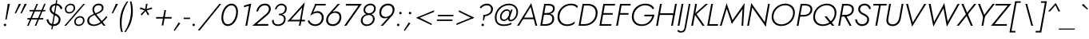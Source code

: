 SplineFontDB: 3.0
FontName: Renner-it-LightItlic
FullName: Renner* Light Italic
FamilyName: Renner* Light
Weight: Light
Copyright: This typeface is licensed under the SIL open font license.
UComments: "2016-6-10: Created with FontForge (http://fontforge.org)"
Version: 002.000
ItalicAngle: -10
UnderlinePosition: -100
UnderlineWidth: 50
Ascent: 800
Descent: 200
InvalidEm: 0
LayerCount: 2
Layer: 0 0 "Back" 1
Layer: 1 0 "Fore" 0
XUID: [1021 31 -699969567 16188444]
FSType: 0
OS2Version: 0
OS2_WeightWidthSlopeOnly: 0
OS2_UseTypoMetrics: 1
CreationTime: 1465610489
ModificationTime: 1471724175
PfmFamily: 33
TTFWeight: 300
TTFWidth: 5
LineGap: 100
VLineGap: 0
OS2TypoAscent: 800
OS2TypoAOffset: 0
OS2TypoDescent: -200
OS2TypoDOffset: 0
OS2TypoLinegap: 100
OS2WinAscent: 900
OS2WinAOffset: 0
OS2WinDescent: 300
OS2WinDOffset: 0
HheadAscent: 900
HheadAOffset: 0
HheadDescent: -200
HheadDOffset: 0
OS2CapHeight: 700
OS2XHeight: 460
OS2Vendor: 'PfEd'
Lookup: 258 0 0 "Lets get our kern on" { "kernin like nobodys business" [150,0,4] } ['kern' ('DFLT' <'dflt' > 'latn' <'dflt' > ) ]
MarkAttachClasses: 1
DEI: 91125
KernClass2: 15 14 "kernin like nobodys business"
 3 A L
 7 D G O Q
 5 F P Y
 5 K X Z
 1 T
 1 U
 3 V W
 9 a c g q s
 7 b e o p
 7 d i j l
 3 f t
 5 h m n
 5 k x z
 7 r v w y
 1 A
 7 C G O Q
 1 T
 1 U
 5 V W Y
 3 X Z
 9 m n p r s
 11 b h i j k l
 13 c d e g o q a
 3 f t
 7 u v w y
 3 x z
 12 period comma
 0 {} 0 {} 0 {} 0 {} 0 {} 0 {} 0 {} 0 {} 0 {} 0 {} 0 {} 0 {} 0 {} 0 {} 0 {} 40 {} -40 {} -80 {} -50 {} -80 {} 40 {} 0 {} 0 {} -20 {} 0 {} -40 {} 0 {} 0 {} 0 {} -20 {} 0 {} -20 {} 0 {} -20 {} -30 {} 0 {} 0 {} 0 {} 0 {} 0 {} 0 {} 0 {} 0 {} -50 {} 0 {} 0 {} 0 {} 0 {} 0 {} -40 {} 0 {} -40 {} 0 {} -40 {} 0 {} -120 {} 0 {} 0 {} -60 {} 40 {} 0 {} 30 {} 40 {} 0 {} 0 {} -20 {} 0 {} -40 {} 0 {} 0 {} 0 {} -80 {} -40 {} 40 {} 0 {} 0 {} 0 {} -80 {} 0 {} -80 {} 0 {} -80 {} 0 {} -80 {} 0 {} -20 {} 0 {} 0 {} 0 {} 0 {} 0 {} 0 {} 0 {} 0 {} 0 {} 0 {} 0 {} 0 {} 0 {} -80 {} -40 {} 40 {} 0 {} 40 {} 0 {} -60 {} 0 {} -80 {} 0 {} -60 {} 0 {} -120 {} 0 {} 0 {} 0 {} -80 {} 0 {} -60 {} 0 {} 0 {} 0 {} 0 {} 0 {} 0 {} 0 {} 0 {} 0 {} -20 {} 0 {} -80 {} 0 {} -80 {} -20 {} 0 {} 0 {} 0 {} 0 {} 0 {} -10 {} -20 {} 0 {} 0 {} 0 {} 0 {} 0 {} 0 {} 0 {} 0 {} 0 {} 0 {} 0 {} 0 {} 0 {} 0 {} 0 {} -30 {} 20 {} 60 {} 0 {} 60 {} 40 {} 0 {} 0 {} 0 {} 0 {} 20 {} 20 {} 0 {} 0 {} 0 {} 0 {} -80 {} 0 {} -100 {} 0 {} 0 {} 0 {} 0 {} -20 {} 0 {} 0 {} 0 {} 0 {} 40 {} 0 {} -20 {} 0 {} 0 {} 0 {} 0 {} 0 {} -20 {} 20 {} 0 {} 0 {} 0 {} 0 {} -60 {} 0 {} -60 {} 0 {} 0 {} -40 {} 0 {} 0 {} 0 {} 20 {} 5 {} 40 {} -80 {}
LangName: 1033 "" "" "Light Italic" "" "" "" "" "" "" "" "" "" "" "Copyright (c) 2016, indestructible-type.github.io,+AAoA-with Reserved Font Name Renner*.+AAoACgAA-This Font Software is licensed under the SIL Open Font License, Version 1.1.+AAoA-This license is copied below, and is also available with a FAQ at:+AAoA-http://scripts.sil.org/OFL+AAoACgAK------------------------------------------------------------+AAoA-SIL OPEN FONT LICENSE Version 1.1 - 26 February 2007+AAoA------------------------------------------------------------+AAoACgAA-PREAMBLE+AAoA-The goals of the Open Font License (OFL) are to stimulate worldwide+AAoA-development of collaborative font projects, to support the font creation+AAoA-efforts of academic and linguistic communities, and to provide a free and+AAoA-open framework in which fonts may be shared and improved in partnership+AAoA-with others.+AAoACgAA-The OFL allows the licensed fonts to be used, studied, modified and+AAoA-redistributed freely as long as they are not sold by themselves. The+AAoA-fonts, including any derivative works, can be bundled, embedded, +AAoA-redistributed and/or sold with any software provided that any reserved+AAoA-names are not used by derivative works. The fonts and derivatives,+AAoA-however, cannot be released under any other type of license. The+AAoA-requirement for fonts to remain under this license does not apply+AAoA-to any document created using the fonts or their derivatives.+AAoACgAA-DEFINITIONS+AAoAIgAA-Font Software+ACIA refers to the set of files released by the Copyright+AAoA-Holder(s) under this license and clearly marked as such. This may+AAoA-include source files, build scripts and documentation.+AAoACgAi-Reserved Font Name+ACIA refers to any names specified as such after the+AAoA-copyright statement(s).+AAoACgAi-Original Version+ACIA refers to the collection of Font Software components as+AAoA-distributed by the Copyright Holder(s).+AAoACgAi-Modified Version+ACIA refers to any derivative made by adding to, deleting,+AAoA-or substituting -- in part or in whole -- any of the components of the+AAoA-Original Version, by changing formats or by porting the Font Software to a+AAoA-new environment.+AAoACgAi-Author+ACIA refers to any designer, engineer, programmer, technical+AAoA-writer or other person who contributed to the Font Software.+AAoACgAA-PERMISSION & CONDITIONS+AAoA-Permission is hereby granted, free of charge, to any person obtaining+AAoA-a copy of the Font Software, to use, study, copy, merge, embed, modify,+AAoA-redistribute, and sell modified and unmodified copies of the Font+AAoA-Software, subject to the following conditions:+AAoACgAA-1) Neither the Font Software nor any of its individual components,+AAoA-in Original or Modified Versions, may be sold by itself.+AAoACgAA-2) Original or Modified Versions of the Font Software may be bundled,+AAoA-redistributed and/or sold with any software, provided that each copy+AAoA-contains the above copyright notice and this license. These can be+AAoA-included either as stand-alone text files, human-readable headers or+AAoA-in the appropriate machine-readable metadata fields within text or+AAoA-binary files as long as those fields can be easily viewed by the user.+AAoACgAA-3) No Modified Version of the Font Software may use the Reserved Font+AAoA-Name(s) unless explicit written permission is granted by the corresponding+AAoA-Copyright Holder. This restriction only applies to the primary font name as+AAoA-presented to the users.+AAoACgAA-4) The name(s) of the Copyright Holder(s) or the Author(s) of the Font+AAoA-Software shall not be used to promote, endorse or advertise any+AAoA-Modified Version, except to acknowledge the contribution(s) of the+AAoA-Copyright Holder(s) and the Author(s) or with their explicit written+AAoA-permission.+AAoACgAA-5) The Font Software, modified or unmodified, in part or in whole,+AAoA-must be distributed entirely under this license, and must not be+AAoA-distributed under any other license. The requirement for fonts to+AAoA-remain under this license does not apply to any document created+AAoA-using the Font Software.+AAoACgAA-TERMINATION+AAoA-This license becomes null and void if any of the above conditions are+AAoA-not met.+AAoACgAA-DISCLAIMER+AAoA-THE FONT SOFTWARE IS PROVIDED +ACIA-AS IS+ACIA, WITHOUT WARRANTY OF ANY KIND,+AAoA-EXPRESS OR IMPLIED, INCLUDING BUT NOT LIMITED TO ANY WARRANTIES OF+AAoA-MERCHANTABILITY, FITNESS FOR A PARTICULAR PURPOSE AND NONINFRINGEMENT+AAoA-OF COPYRIGHT, PATENT, TRADEMARK, OR OTHER RIGHT. IN NO EVENT SHALL THE+AAoA-COPYRIGHT HOLDER BE LIABLE FOR ANY CLAIM, DAMAGES OR OTHER LIABILITY,+AAoA-INCLUDING ANY GENERAL, SPECIAL, INDIRECT, INCIDENTAL, OR CONSEQUENTIAL+AAoA-DAMAGES, WHETHER IN AN ACTION OF CONTRACT, TORT OR OTHERWISE, ARISING+AAoA-FROM, OUT OF THE USE OR INABILITY TO USE THE FONT SOFTWARE OR FROM+AAoA-OTHER DEALINGS IN THE FONT SOFTWARE." "http://scripts.sil.org/OFL" "" "Renner*"
Encoding: UnicodeBmp
UnicodeInterp: none
NameList: AGL For New Fonts
DisplaySize: -48
AntiAlias: 1
FitToEm: 0
WinInfo: 7904 16 3
BeginPrivate: 0
EndPrivate
Grid
-1000 818 m 0
 2000 818 l 1024
-1000 -220 m 0
 2000 -220 l 1024
  Named: "decenders"
-1000 780 m 0
 2000 780 l 1024
  Named: "Acender"
-1000 460 m 0
 2000 460 l 1024
  Named: "X Hight"
-1000 -10 m 0
 2000 -10 l 1024
  Named: "Overlap"
-1000 700 m 0
 2000 700 l 1024
  Named: "Capital Hight"
EndSplineSet
TeXData: 1 0 0 314572 157286 104857 482345 1048576 104857 783286 444596 497025 792723 393216 433062 380633 303038 157286 324010 404750 52429 2506097 1059062 262144
BeginChars: 65536 308

StartChar: H
Encoding: 72 72 0
Width: 685
VWidth: 0
Flags: HMW
LayerCount: 2
Fore
SplineSet
188 346 m 5
 198 400 l 1
 668 400 l 1
 658 346 l 5
 188 346 l 5
673 700 m 1
 728 700 l 1
 605 0 l 1
 550 0 l 1
 673 700 l 1
203 700 m 1
 258 700 l 1
 135 0 l 1
 80 0 l 1
 203 700 l 1
EndSplineSet
EndChar

StartChar: O
Encoding: 79 79 1
Width: 794
VWidth: 0
Flags: HMW
LayerCount: 2
Fore
SplineSet
151.6328125 284.892578125 m 4
 151.6328125 143.887695312 252.173828125 44 400 44 c 4
 585.293945312 44 766.3671875 198.959960938 766.3671875 415.107421875 c 4
 766.3671875 556.112304688 665.826171875 656 518 656 c 4
 332.706054688 656 151.6328125 501.040039062 151.6328125 284.892578125 c 4
522 708 m 4
 702.254691987 708 822.391519289 591.668028078 822.391519289 420.402793119 c 4
 822.391519289 166.456761932 613.950433957 -8 396 -8 c 4
 215.745308013 -8 95.6084807109 108.331971922 95.6084807109 279.597206881 c 4
 95.6084807109 533.543238068 304.049566043 708 522 708 c 4
EndSplineSet
EndChar

StartChar: I
Encoding: 73 73 2
Width: 215
VWidth: 0
Flags: HMW
LayerCount: 2
Fore
SplineSet
203 700 m 1
 258 700 l 5
 135 0 l 5
 80 0 l 1
 203 700 l 1
EndSplineSet
EndChar

StartChar: C
Encoding: 67 67 3
Width: 685
VWidth: 0
Flags: HMW
LayerCount: 2
Fore
SplineSet
154.68886704 290.913343068 m 0
 154.68886704 145.670146737 255.619365147 44 398 44 c 0
 487 44 575 80 639 137 c 1
 627 67 l 1
 559 15 486 -8 394 -8 c 0
 212.280273438 -8 95.7041015625 108.741210938 95.7041015625 290.500976562 c 0
 95.7041015625 533.166015625 302.612304688 708 510 708 c 0
 612 708 677 685 727 633 c 1
 714 563 l 1
 670 620 605 656 506 656 c 4
 337.511427215 656 154.68886704 503.484133845 154.68886704 290.913343068 c 0
EndSplineSet
EndChar

StartChar: E
Encoding: 69 69 4
Width: 515
VWidth: 0
Flags: HMW
LayerCount: 2
Fore
SplineSet
127 0 m 1
 136 52 l 1
 459 52 l 1
 450 0 l 1
 127 0 l 1
241 648 m 1
 250 700 l 1
 573 700 l 1
 564 648 l 1
 241 648 l 1
189 354 m 5
 199 406 l 1
 502 406 l 1
 492 354 l 5
 189 354 l 5
203 700 m 1
 258 700 l 1
 135 0 l 1
 80 0 l 1
 203 700 l 1
EndSplineSet
EndChar

StartChar: space
Encoding: 32 32 5
Width: 300
VWidth: 0
Flags: HMW
LayerCount: 2
Fore
Validated: 1
EndChar

StartChar: F
Encoding: 70 70 6
Width: 470
VWidth: 0
Flags: HMW
LayerCount: 2
Fore
SplineSet
241 648 m 1
 250 700 l 1
 533 700 l 1
 524 648 l 1
 241 648 l 1
189 354 m 5
 199 406 l 5
 472 406 l 5
 462 354 l 5
 189 354 l 5
203 700 m 1
 258 700 l 1
 135 0 l 1
 80 0 l 1
 203 700 l 1
EndSplineSet
EndChar

StartChar: G
Encoding: 71 71 7
Width: 780
VWidth: 0
Flags: HMW
LayerCount: 2
Fore
SplineSet
483 303 m 1
 493 355 l 1
 758 355 l 5
 738 303 l 1
 483 303 l 1
803 355 m 1
 767 151 623 -8 404 -8 c 0
 223.342773438 -8 95.71875 108.852539062 95.71875 285.74609375 c 0
 95.71875 539.34765625 297.454101562 708 520 708 c 1
 516 656 l 1
 332.018518178 656 153.763246224 502.38453973 153.763246224 292.273485188 c 0
 153.763246224 151.513818569 250.886825903 44 408 44 c 0
 591 44 717 182 748 355 c 1
 803 355 l 1
749 526 m 1
 718 600 623 656 516 656 c 1
 520 708 l 1
 649 708 752 658 795 561 c 1
 749 526 l 1
EndSplineSet
EndChar

StartChar: T
Encoding: 84 84 8
Width: 435
VWidth: 0
Flags: HMW
LayerCount: 2
Fore
SplineSet
124 648 m 1
 133 700 l 1
 548 700 l 5
 539 648 l 5
 124 648 l 1
313 700 m 1
 368 700 l 5
 245 0 l 5
 190 0 l 1
 313 700 l 1
EndSplineSet
EndChar

StartChar: L
Encoding: 76 76 9
Width: 420
VWidth: 0
Flags: HMW
LayerCount: 2
Fore
SplineSet
127 0 m 1
 136 52 l 5
 419 52 l 5
 410 0 l 1
 127 0 l 1
203 700 m 1
 258 700 l 1
 135 0 l 1
 80 0 l 1
 203 700 l 1
EndSplineSet
EndChar

StartChar: D
Encoding: 68 68 10
Width: 645
VWidth: 0
Flags: HMW
LayerCount: 2
Fore
SplineSet
127 0 m 1
 136 52 l 1
 269 52 l 1
 265 0 l 1
 127 0 l 1
241 648 m 1
 250 700 l 1
 378 700 l 1
 374 648 l 1
 241 648 l 1
203 700 m 1
 258 700 l 1
 135 0 l 1
 80 0 l 1
 203 700 l 1
269 52 m 1
 450.243142149 52 615.65222287 196.258267401 615.65222287 412.820288661 c 0
 615.65222287 555.655433764 521.375174228 648 374 648 c 1
 378 700 l 5
 563.817382812 700 673.788085938 584.663085938 673.788085938 417.154296875 c 4
 673.788085938 162.015625 478.387695312 0 265 0 c 5
 269 52 l 1
EndSplineSet
EndChar

StartChar: Q
Encoding: 81 81 11
Width: 794
VWidth: 0
Flags: HMW
LayerCount: 2
Fore
SplineSet
151.6328125 284.892578125 m 4
 151.6328125 143.887695312 252.173828125 44 400 44 c 4
 585.293945312 44 766.3671875 198.959960938 766.3671875 415.107421875 c 4
 766.3671875 556.112304688 665.826171875 656 518 656 c 4
 332.706054688 656 151.6328125 501.040039062 151.6328125 284.892578125 c 4
522 708 m 4
 702.254691987 708 822.391519289 591.668028078 822.391519289 420.402793119 c 4
 822.391519289 166.456761932 613.950433957 -8 396 -8 c 4
 215.745308013 -8 95.6084807109 108.331971922 95.6084807109 279.597206881 c 4
 95.6084807109 533.543238068 304.049566043 708 522 708 c 4
449 300 m 1
 521 300 l 1
 758 0 l 1
 686 0 l 1
 449 300 l 1
EndSplineSet
EndChar

StartChar: A
Encoding: 65 65 12
Width: 640
VWidth: 0
Flags: HMW
LayerCount: 2
Fore
SplineSet
174 210 m 1
 183 262 l 1
 553 262 l 1
 544 210 l 1
 174 210 l 1
427 610 m 5
 448 725 l 1
 635 0 l 1
 579 0 l 1
 427 610 l 5
448 725 m 1
 434 610 l 5
 65 0 l 1
 5 0 l 1
 448 725 l 1
EndSplineSet
EndChar

StartChar: R
Encoding: 82 82 13
Width: 526
VWidth: 0
Flags: HMW
LayerCount: 2
Fore
SplineSet
297 294 m 1
 301 346 l 1
 396.088835 346 510.736640527 399.91675192 510.736640527 526.30014829 c 0
 510.736640527 611.352952874 435.218646151 648 354 648 c 1
 358 700 l 1
 483.69140625 700 567.6171875 633.85546875 567.6171875 529.141601562 c 0
 567.6171875 375.557617188 438.516601562 294 297 294 c 1
358 700 m 1025
179 294 m 1
 188 346 l 1
 301 346 l 1
 297 294 l 1
 179 294 l 1
241 648 m 1
 250 700 l 1
 358 700 l 1
 354 648 l 1
 241 648 l 1
258 700 m 1025
254 340 m 5
 316 340 l 1
 496 0 l 1
 434 0 l 5
 254 340 l 5
241 648 m 1
 250 700 l 1
 358 700 l 1
 354 648 l 1
 241 648 l 1
203 700 m 1
 258 700 l 1
 135 0 l 1
 80 0 l 1
 203 700 l 1
EndSplineSet
EndChar

StartChar: V
Encoding: 86 86 14
Width: 640
VWidth: 0
Flags: HMW
LayerCount: 2
Fore
SplineSet
340 91 m 5
 316 -25 l 1
 128 700 l 1
 187 700 l 1
 340 91 l 5
316 -25 m 1
 328 91 l 5
 696 700 l 1
 758 700 l 1
 316 -25 l 1
EndSplineSet
EndChar

StartChar: M
Encoding: 77 77 15
Width: 830
VWidth: 0
Flags: HMW
LayerCount: 2
Fore
SplineSet
260 560 m 1
 258 725 l 1
 459 140 l 5
 426 65 l 1
 260 560 l 1
263 725 m 1
 268 555 l 1
 105 0 l 1
 50 0 l 1
 263 725 l 1
761 555 m 1
 823 725 l 1
 780 0 l 1
 728 0 l 1
 761 555 l 1
823 725 m 1
 775 555 l 1
 426 65 l 1
 414 135 l 5
 823 725 l 1
EndSplineSet
EndChar

StartChar: W
Encoding: 87 87 16
Width: 990
VWidth: 0
Flags: HMW
LayerCount: 2
Fore
SplineSet
735 90 m 1
 701 -25 l 1
 587 620 l 1
 623 725 l 1
 735 90 l 1
701 -25 m 1
 709 95 l 5
 1039 700 l 1
 1103 700 l 1
 701 -25 l 1
309 95 m 1
 281 -25 l 1
 133 700 l 1
 195 700 l 1
 309 95 l 1
281 -25 m 1
 285 90 l 1
 623 725 l 1
 627 620 l 1
 281 -25 l 1
EndSplineSet
EndChar

StartChar: N
Encoding: 78 78 17
Width: 745
VWidth: 0
Flags: HMW
LayerCount: 2
Fore
SplineSet
197 641 m 1
 208 725 l 1
 671 59 l 1
 661 -25 l 5
 197 641 l 1
733 700 m 1
 788 700 l 1
 661 -25 l 1
 625 85 l 1
 733 700 l 1
208 725 m 1
 243 615 l 1
 135 0 l 1
 80 0 l 1
 208 725 l 1
EndSplineSet
EndChar

StartChar: a
Encoding: 97 97 18
Width: 550
VWidth: 0
Flags: HMW
LayerCount: 2
Fore
SplineSet
329 468 m 0
 436 468 503 396 503 278 c 0
 503 118 386 -8 255 -8 c 0
 146 -8 65 62 65 183 c 0
 65 368 193 468 329 468 c 0
118 188 m 0
 118 93 177 42 264 42 c 0
 352 42 473 122 473 271 c 0
 473 370 402 418 331 418 c 0
 221 418 118 340 118 188 c 0
510 460 m 5
 560 460 l 5
 480 0 l 1
 430 0 l 1
 510 460 l 5
EndSplineSet
EndChar

StartChar: X
Encoding: 88 88 19
Width: 525
VWidth: 0
Flags: HMW
LayerCount: 2
Fore
SplineSet
158 700 m 1
 219 700 l 1
 515 0 l 1
 454 0 l 1
 158 700 l 1
556 700 m 5
 623 700 l 1
 77 0 l 1
 10 0 l 1
 556 700 l 5
EndSplineSet
EndChar

StartChar: K
Encoding: 75 75 20
Width: 502
VWidth: 0
Flags: HMW
LayerCount: 2
Fore
SplineSet
174 380 m 5
 239 380 l 1
 497 0 l 1
 432 0 l 5
 174 380 l 5
534 700 m 1
 605 700 l 1
 242 370 l 1
 171 370 l 1
 534 700 l 1
203 700 m 1
 258 700 l 1
 135 0 l 1
 80 0 l 1
 203 700 l 1
EndSplineSet
EndChar

StartChar: Y
Encoding: 89 89 21
Width: 535
VWidth: 0
Flags: HMW
LayerCount: 2
Fore
SplineSet
300 350 m 1
 355 350 l 1
 293 0 l 1
 238 0 l 1
 300 350 l 1
128 700 m 1
 190 700 l 5
 337 310 l 5
 289 280 l 1
 128 700 l 1
585 700 m 1
 653 700 l 1
 334 280 l 1
 292 310 l 1
 585 700 l 1
EndSplineSet
EndChar

StartChar: B
Encoding: 66 66 22
Width: 523
VWidth: 0
Flags: HMW
LayerCount: 2
Fore
SplineSet
285 370 m 1
 292 406 l 1
 388.493832035 406 478.17559077 459.311754292 478.17559077 554.106160941 c 0
 478.17559077 614.830495746 431.754673677 648 334 648 c 1
 333 700 l 5
 472.264648438 700 534.771484375 647.547851562 534.771484375 556.022460938 c 4
 534.771484375 423.692382812 424.470885913 370 285 370 c 1
250 0 m 1
 249 52 l 1
 363.444544537 52 457.763595941 102.908371021 457.763595941 229.652574604 c 0
 457.763595941 314.992793555 393.1328125 354 312 354 c 1
 310 395 l 1
 430.812438223 395 515.5859375 348.138671875 515.5859375 223.734375 c 0
 515.5859375 76.849609375 396.985351562 0 250 0 c 1
127 0 m 1
 136 52 l 1
 249 52 l 1
 250 0 l 1
 127 0 l 1
241 648 m 1
 250 700 l 1
 333 700 l 1
 334 648 l 1
 241 648 l 1
189 354 m 1
 199 406 l 1
 312 406 l 1
 312 354 l 1
 189 354 l 1
203 700 m 1
 258 700 l 1
 135 0 l 1
 80 0 l 1
 203 700 l 1
EndSplineSet
EndChar

StartChar: Z
Encoding: 90 90 23
Width: 530
VWidth: 0
Flags: HMW
LayerCount: 2
Fore
SplineSet
10 0 m 1
 89 52 l 1
 509 52 l 1
 500 0 l 1
 10 0 l 1
144 648 m 1
 153 700 l 1
 643 700 l 1
 564 648 l 1
 144 648 l 1
573 700 m 1
 643 700 l 1
 80 0 l 5
 10 0 l 1
 573 700 l 1
EndSplineSet
EndChar

StartChar: o
Encoding: 111 111 24
Width: 514
VWidth: 0
Flags: HMW
LayerCount: 2
Fore
SplineSet
335 468 m 0
 459.380859375 468 529.280273438 389.038085938 529.280273438 267.430664062 c 4
 529.280273438 112.064453125 400.536132812 -8 261 -8 c 0
 136.619140625 -8 66.7197265625 70.9619140625 66.7197265625 192.569335938 c 4
 66.7197265625 347.935546875 195.463867188 468 335 468 c 0
117.788085938 203.435546875 m 0
 117.788085938 106.588867188 164.247070312 43 264 43 c 0
 368.409179688 43 478.172851562 134.700195312 478.172851562 256.139648438 c 0
 478.172851562 353.194335938 430.899414062 417 331 417 c 0
 226.442382812 417 117.788085938 325.004882812 117.788085938 203.435546875 c 0
EndSplineSet
EndChar

StartChar: J
Encoding: 74 74 25
Width: 210
VWidth: 0
Flags: HMW
LayerCount: 2
Fore
SplineSet
119 -60 m 1
 71 -50 l 1
 203 700 l 1
 253 700 l 1
 119 -60 l 1
-122 -126 m 1
 -112 -149 -80 -173 -34 -173 c 0
 16 -173 54 -146 71 -50 c 1
 119 -60 l 1
 100 -169 54 -220 -40 -220 c 4
 -93 -220 -145 -190 -156 -170 c 1
 -122 -126 l 1
EndSplineSet
EndChar

StartChar: t
Encoding: 116 116 26
Width: 210
VWidth: 0
Flags: HMW
LayerCount: 2
Fore
SplineSet
86 460 m 1
 286 460 l 1
 277 410 l 5
 77 410 l 5
 86 460 l 1
189 620 m 1
 239 620 l 1
 130 0 l 1
 80 0 l 1
 189 620 l 1
EndSplineSet
EndChar

StartChar: d
Encoding: 100 100 27
Width: 550
VWidth: 0
Flags: HMW
LayerCount: 2
Fore
SplineSet
329 468 m 4
 436 468 503 396 503 278 c 4
 503 118 386 -8 255 -8 c 4
 146 -8 65 62 65 183 c 4
 65 368 193 468 329 468 c 4
118 188 m 4
 118 93 177 42 264 42 c 4
 352 42 473 122 473 271 c 4
 473 370 402 418 331 418 c 4
 221 418 118 340 118 188 c 4
568 780 m 5
 618 780 l 5
 480 0 l 5
 430 0 l 5
 568 780 l 5
EndSplineSet
EndChar

StartChar: l
Encoding: 108 108 28
Width: 190
VWidth: 0
Flags: HMW
LayerCount: 2
Fore
SplineSet
208 780 m 5
 258 780 l 5
 120 0 l 5
 70 0 l 5
 208 780 l 5
EndSplineSet
EndChar

StartChar: i
Encoding: 105 105 29
Width: 190
VWidth: 0
Flags: HMW
LayerCount: 2
Fore
SplineSet
174 665 m 4
 174 686 191 703 212 703 c 4
 233 703 250 686 250 665 c 4
 250 644 233 627 212 627 c 4
 191 627 174 644 174 665 c 4
151 460 m 1
 201 460 l 1
 120 0 l 1
 70 0 l 1
 151 460 l 1
EndSplineSet
EndChar

StartChar: r
Encoding: 114 114 30
Width: 308
VWidth: 0
Flags: HMW
LayerCount: 2
Fore
SplineSet
201 460 m 1
 120 0 l 1
 70 0 l 1
 151 460 l 1
 201 460 l 1
348 399 m 1
 334 414 316 422 290 422 c 0
 230 422 181 346 169 280 c 1
 150 280 l 1
 169 389 225 468 300 468 c 4
 339 468 361 458 380 436 c 1
 348 399 l 1
EndSplineSet
EndChar

StartChar: c
Encoding: 99 99 31
Width: 463
VWidth: 0
Flags: HMW
LayerCount: 2
Fore
SplineSet
118.391253164 190.758067315 m 0
 118.391253164 104.428991619 174.020403681 42 270 42 c 0
 344 42 406 76 434 118 c 1
 422 51 l 1
 384 13 330 -8 267 -8 c 4
 145.173828125 -8 66.67578125 66.2373046875 66.67578125 188.0546875 c 4
 66.67578125 346.475585938 194.047851562 468 341 468 c 4
 404 468 460 446 485 409 c 1
 473 342 l 1
 459 384 411 418 337 418 c 0
 218.703317155 418 118.391253164 321.253857391 118.391253164 190.758067315 c 0
EndSplineSet
EndChar

StartChar: b
Encoding: 98 98 32
Width: 550
VWidth: 0
Flags: HMW
LayerCount: 2
Fore
SplineSet
258 780 m 5
 120 0 l 5
 70 0 l 5
 208 780 l 5
 258 780 l 5
301 -8 m 4
 194.14453125 -8 127.596679688 64.3447265625 127.596679688 182.177734375 c 4
 127.596679688 342.5859375 243.731445312 468 375 468 c 4
 484.365234375 468 565.814453125 398.340820312 565.814453125 277.462890625 c 4
 565.814453125 92.908203125 436.629882812 -8 301 -8 c 4
512.237304688 273.965820312 m 4
 512.237304688 369.09375 452.979870222 418 366 418 c 4
 278.375927433 418 157.301618314 337.782513446 157.301618314 189.271552762 c 4
 157.301618314 90.6274509804 228.150809157 42 299 42 c 4
 408.828403849 42 512.237304688 122.052734375 512.237304688 273.965820312 c 4
EndSplineSet
EndChar

StartChar: p
Encoding: 112 112 33
Width: 550
VWidth: 0
Flags: HMW
LayerCount: 2
Fore
SplineSet
302 -8 m 0
 195 -8 128 64 128 182 c 0
 128 342 245 468 376 468 c 0
 485 468 566 398 566 277 c 0
 566 92 438 -8 302 -8 c 0
513 272 m 0
 513 367 454 418 367 418 c 0
 279 418 158 338 158 189 c 0
 158 90 229 42 300 42 c 0
 410 42 513 120 513 272 c 0
81 -220 m 1
 31 -220 l 1
 151 460 l 1
 201 460 l 1
 81 -220 l 1
EndSplineSet
EndChar

StartChar: q
Encoding: 113 113 34
Width: 550
VWidth: 0
Flags: HMW
LayerCount: 2
Fore
SplineSet
330 468 m 0
 436.85546875 468 503.403320312 395.655273438 503.403320312 277.822265625 c 0
 503.403320312 117.4140625 387.268554688 -8 256 -8 c 0
 146.634765625 -8 65.185546875 61.6591796875 65.185546875 182.537109375 c 0
 65.185546875 367.091796875 194.370117188 468 330 468 c 0
118.762695312 186.034179688 m 0
 118.762695312 90.90625 178.020507812 42 265 42 c 0
 352.624023438 42 473.698242188 122.217773438 473.698242188 270.728515625 c 0
 473.698242188 369.372070312 402.849609375 418 332 418 c 0
 222.171875 418 118.762695312 337.947265625 118.762695312 186.034179688 c 0
391 -220 m 1
 511 460 l 1
 561 460 l 1
 441 -220 l 1
 391 -220 l 1
EndSplineSet
EndChar

StartChar: h
Encoding: 104 104 35
Width: 485
VWidth: 0
Flags: HMW
LayerCount: 2
Fore
SplineSet
258 780 m 5
 120 0 l 5
 70 0 l 5
 208 780 l 5
 258 780 l 5
416 290 m 6
 419.06211332 307.901585564 420.959094701 324.471591769 420.959094701 339.344093894 c 4
 420.959094701 394.61181795 400.97848983 418 336 418 c 4
 256 418 182 356 169 280 c 5
 148 280 l 5
 167 389 240 468 345 468 c 4
 423.27734375 468 473.534127297 431.732834273 473.534127297 356.450910211 c 4
 473.534127297 339.726703656 471.696691312 320.947917436 468 300 c 6
 415 0 l 5
 365 0 l 5
 416 290 l 6
EndSplineSet
EndChar

StartChar: n
Encoding: 110 110 36
Width: 485
VWidth: 0
Flags: HMW
LayerCount: 2
Fore
SplineSet
416 290 m 6
 419.06211332 307.901585564 420.959094701 324.471591769 420.959094701 339.344093894 c 4
 420.959094701 394.61181795 400.97848983 418 336 418 c 4
 256 418 182 356 169 280 c 5
 148 280 l 5
 167 389 240 468 345 468 c 4
 423.27734375 468 473.534127297 431.732834273 473.534127297 356.450910211 c 4
 473.534127297 339.726703656 471.696691312 320.947917436 468 300 c 6
 415 0 l 5
 365 0 l 5
 416 290 l 6
201 460 m 5
 120 0 l 5
 70 0 l 5
 151 460 l 5
 201 460 l 5
EndSplineSet
EndChar

StartChar: m
Encoding: 109 109 37
Width: 740
VWidth: 0
Flags: HMW
LayerCount: 2
Fore
SplineSet
723 300 m 1
 670 0 l 1
 620 0 l 1
 671 290 l 1
 723 300 l 1
723 300 m 1
 671 290 l 1
 684 366 673 418 596 418 c 0
 521 418 457 356 444 280 c 1
 418 280 l 1
 437 389 505 468 605 468 c 4
 702 468 744 419 723 300 c 1
448 300 m 1
 395 0 l 1
 345 0 l 1
 396 290 l 1
 448 300 l 1
201 460 m 1
 120 0 l 1
 70 0 l 1
 151 460 l 1
 201 460 l 1
448 300 m 1
 396 290 l 1
 409 366 398 418 321 418 c 0
 246 418 182 356 169 280 c 1
 148 280 l 1
 167 389 230 468 330 468 c 4
 427 468 469 419 448 300 c 1
EndSplineSet
EndChar

StartChar: k
Encoding: 107 107 38
Width: 400
VWidth: 0
Flags: MW
LayerCount: 2
Fore
SplineSet
156 270 m 5
 218 270 l 5
 410 0 l 5
 348 0 l 5
 156 270 l 5
393 460 m 5
 471 460 l 5
 218 270 l 5
 140 270 l 5
 393 460 l 5
208 780 m 5
 258 780 l 5
 120 0 l 5
 70 0 l 5
 208 780 l 5
EndSplineSet
EndChar

StartChar: u
Encoding: 117 117 39
Width: 485
VWidth: 0
Flags: HMW
LayerCount: 2
Fore
SplineSet
150 170 m 2
 146.9375 152.098632812 145.041015625 135.528320312 145.041015625 120.65625 c 0
 145.041015625 65.3876953125 165.021484375 42 230 42 c 0
 310 42 384 104 397 180 c 1
 418 180 l 1
 399 71 326 -8 221 -8 c 0
 142.72265625 -8 92.4658203125 28.267578125 92.4658203125 103.548828125 c 0
 92.4658203125 120.2734375 94.3037109375 139.051757812 98 160 c 2
 151 460 l 1
 201 460 l 1
 150 170 l 2
365 0 m 1
 446 460 l 1
 496 460 l 1
 415 0 l 1
 365 0 l 1
EndSplineSet
EndChar

StartChar: e
Encoding: 101 101 40
Width: 491
VWidth: 0
Flags: HMW
LayerCount: 2
Fore
SplineSet
120 223 m 1
 128 268 l 1
 487 268 l 1
 499 223 l 1
 120 223 l 1
71 230 m 1
 108 270 l 1
 129 260 l 1
 124 230 l 1
 71 230 l 1
499 223 m 1
 453 250 l 1
 454.997058798 261.449803776 456.001488017 272.881882023 456.001488017 284.098000779 c 0
 456.001488017 357.126663149 413.420000173 421 325 421 c 0
 225 421 144 346 129 260 c 1
 71 230 l 1
 122 230 l 1
 119.519228184 216.159904604 118.299988034 202.711906888 118.299988034 189.789559009 c 4
 118.299988034 98.7408495355 172.362363147 41 268 41 c 0
 330 41 399 78 443 139 c 1
 477 107 l 1
 419 37 349 -8 265 -8 c 0
 148.887695312 -8 66.5908203125 68.822265625 66.5908203125 182.135742188 c 0
 66.5908203125 356.854492188 189.985351562 468 324 468 c 0
 435.252929688 468 507.291015625 389.756835938 507.291015625 285.4609375 c 0
 507.291015625 265.489257812 506.548721438 241.871803596 499 223 c 1
EndSplineSet
EndChar

StartChar: g
Encoding: 103 103 41
Width: 550
VWidth: 0
Flags: HMW
LayerCount: 2
Fore
SplineSet
329 468 m 0
 436 468 503 396 503 278 c 0
 503 118 386 -8 255 -8 c 0
 146 -8 65 62 65 183 c 0
 65 368 193 468 329 468 c 0
118 188 m 0
 118 93 177 42 264 42 c 0
 352 42 473 122 473 271 c 0
 473 370 402 418 331 418 c 0
 221 418 118 340 118 188 c 0
39 -30 m 1
 89 -30 l 1
 87.0577403936 -41.2373591516 85.05859375 -52.244140625 85.05859375 -62.8671875 c 4
 85.05859375 -128.817382812 124.566947048 -180 215 -180 c 0
 320 -180 409 -120 432 10 c 1
 482 10 l 1
 454 -149 346 -230 216 -230 c 0
 100.889648438 -230 35.0184402965 -168.283954024 35.0184402965 -73.4500205239 c 0
 35.0184402965 -59.6395837534 36.3305641934 -45.1268029039 39 -30 c 1
432 10 m 1
 511 460 l 1
 561 460 l 1
 482 10 l 1
 432 10 l 1
EndSplineSet
EndChar

StartChar: f
Encoding: 102 102 42
Width: 256
VWidth: 0
Flags: HMW
LayerCount: 2
Fore
SplineSet
106 460 m 1
 321 460 l 1
 312 410 l 1
 97 410 l 1
 106 460 l 1
181 630 m 1
 229 620 l 1
 120 0 l 1
 70 0 l 1
 181 630 l 1
371 706 m 5
 359 726 343 736 318 736 c 4
 263 736 241 686 229 620 c 5
 181 630 l 5
 197 719 240 788 317 788 c 4
 360 788 396 766 407 746 c 5
 371 706 l 5
EndSplineSet
EndChar

StartChar: s
Encoding: 115 115 43
Width: 390
VWidth: 0
Flags: HMW
LayerCount: 2
Fore
SplineSet
103 160 m 5
 105 104 139 39 218 39 c 4
 283.63671875 39 327.747070312 73.2265625 327.747070312 131.0859375 c 0
 327.747070312 177.528320312 281.155273438 204.076171875 237 223 c 0
 183.591796875 245.630859375 126.182617188 271.456054688 126.182617188 344.50390625 c 0
 126.182617188 434.301757812 208.067382812 468 273 468 c 0
 362 468 402 419 411 368 c 1
 367 348 l 1
 354 386 328 421 273 421 c 0
 222.661132812 421 177.095703125 400.260742188 177.095703125 348.614257812 c 0
 177.095703125 298.014648438 228.045898438 284.376953125 271 263 c 0
 325.513671875 235.87109375 378.041015625 206.359375 378.041015625 135.05078125 c 0
 378.041015625 30.3818359375 297.698242188 -8 216 -8 c 0
 111 -8 61 69 60 144 c 1
 103 160 l 5
EndSplineSet
EndChar

StartChar: y
Encoding: 121 121 44
Width: 440
VWidth: 0
Flags: HMW
LayerCount: 2
Fore
SplineSet
212 -6 m 1
 271 104 l 0
 521 460 l 1
 101 -220 l 1
 44 -220 l 5
 221 65 l 4
 212 -6 l 1
461 460 m 1
 521 460 l 1
 214 -35 l 1
 229 75 l 1
 461 460 l 1
81 460 m 1
 135 460 l 1
 235 75 l 1
 214 -35 l 1
 81 460 l 1
EndSplineSet
EndChar

StartChar: w
Encoding: 119 119 45
Width: 670
VWidth: 0
Flags: HMW
LayerCount: 2
Fore
SplineSet
685 460 m 1
 746 460 l 1
 469 -32 l 1
 470 65 l 1
 685 460 l 1
386 395 m 5
 421 485 l 1
 500 65 l 1
 467 -32 l 5
 386 395 l 5
421 485 m 1
 425 395 l 1
 189 -32 l 1
 190 65 l 1
 421 485 l 1
86 460 m 1
 143 460 l 1
 218 65 l 1
 189 -32 l 1
 86 460 l 1
EndSplineSet
EndChar

StartChar: v
Encoding: 118 118 46
Width: 430
VWidth: 0
Flags: HMW
LayerCount: 2
Fore
SplineSet
447 460 m 1
 506 460 l 1
 211 -25 l 1
 218 72 l 1
 447 460 l 1
86 460 m 1
 143 460 l 1
 236 72 l 5
 211 -25 l 1
 86 460 l 1
EndSplineSet
EndChar

StartChar: x
Encoding: 120 120 47
Width: 400
VWidth: 0
Flags: HMW
LayerCount: 2
Fore
SplineSet
96 460 m 1
 154 460 l 1
 395 0 l 1
 337 0 l 1
 96 460 l 1
402 460 m 1
 466 460 l 1
 69 0 l 5
 5 0 l 1
 402 460 l 1
EndSplineSet
EndChar

StartChar: z
Encoding: 122 122 48
Width: 425
VWidth: 0
Flags: HMW
LayerCount: 2
Fore
SplineSet
94 50 m 1
 409 50 l 1
 400 0 l 1
 5 0 l 1
 94 50 l 1
106 460 m 1
 501 460 l 1
 422 410 l 1
 97 410 l 1
 106 460 l 1
434 460 m 1
 501 460 l 1
 72 0 l 5
 5 0 l 1
 434 460 l 1
EndSplineSet
EndChar

StartChar: j
Encoding: 106 106 49
Width: 190
VWidth: 0
Flags: HMW
LayerCount: 2
Fore
SplineSet
-81 -138 m 1
 -69 -158 -53 -168 -28 -168 c 0
 27 -168 49 -118 61 -52 c 1
 109 -62 l 1
 93 -151 50 -220 -27 -220 c 0
 -70 -220 -106 -198 -117 -178 c 1
 -81 -138 l 1
174 665 m 0
 174 686 191 703 212 703 c 0
 233 703 250 686 250 665 c 0
 250 644 233 627 212 627 c 0
 191 627 174 644 174 665 c 0
109 -62 m 1
 61 -52 l 1
 151 460 l 1
 201 460 l 1
 109 -62 l 1
EndSplineSet
EndChar

StartChar: P
Encoding: 80 80 50
Width: 506
VWidth: 0
Flags: HMW
LayerCount: 2
Fore
SplineSet
297 294 m 5
 301 346 l 5
 396.088835 346 510.736640527 399.91675192 510.736640527 526.30014829 c 4
 510.736640527 611.352952874 435.218646151 648 354 648 c 5
 358 700 l 5
 483.69140625 700 567.6171875 633.85546875 567.6171875 529.141601562 c 4
 567.6171875 375.557617188 438.516601562 294 297 294 c 5
179 294 m 1
 188 346 l 1
 301 346 l 1
 297 294 l 1
 179 294 l 1
241 648 m 1
 250 700 l 1
 358 700 l 5
 354 648 l 1
 241 648 l 1
203 700 m 1
 258 700 l 1
 135 0 l 1
 80 0 l 1
 203 700 l 1
EndSplineSet
EndChar

StartChar: U
Encoding: 85 85 51
Width: 596
VWidth: 0
Flags: HMW
LayerCount: 2
Fore
SplineSet
589 700 m 1
 644 700 l 1
 562 230 l 1
 507 230 l 1
 589 700 l 1
198 700 m 1
 253 700 l 1
 171 230 l 1
 116 230 l 1
 198 700 l 1
301 -10 m 4
 166 -10 90 81 116 230 c 1
 171 230 l 1
 152 124 191 45 306 45 c 4
 406 45 488 124 507 230 c 1
 562 230 l 1
 536 81 441 -10 301 -10 c 4
EndSplineSet
EndChar

StartChar: S
Encoding: 83 83 52
Width: 528
VWidth: 0
Flags: HMW
LayerCount: 2
Fore
SplineSet
524 525 m 1
 514 583 470 654 383 654 c 0
 294.756835938 654 236.435546875 606.827148438 236.435546875 527.2265625 c 0
 236.435546875 462.135742188 301.418945312 417.237304688 374 386 c 0
 435.45703125 359.790039062 518.967773438 299.161132812 518.967773438 203.3203125 c 0
 518.967773438 81.185546875 436.383789062 -8 296 -8 c 0
 181 -8 97 76 79 193 c 1
 133 214 l 1
 153 116 199 48 300 48 c 0
 392.795898438 48 461.372070312 109.67578125 461.372070312 198.116210938 c 0
 461.372070312 281.741210938 383.092773438 317.873046875 317 349 c 4
 247.775390625 381.6015625 178.776367188 441.919921875 178.776367188 521.442382812 c 4
 178.776367188 645.763671875 266.131835938 708 382 708 c 0
 501 708 571 621 576 550 c 1
 524 525 l 1
EndSplineSet
EndChar

StartChar: at
Encoding: 64 64 53
Width: 770
VWidth: 0
Flags: HMW
LayerCount: 2
Fore
SplineSet
368 42 m 1
 448 42 520 58 593 95 c 1
 612 51 l 1
 547 22 488 -8 364 -8 c 1
 368 42 l 1
461 528 m 0
 530.389648438 528 570.460258978 482.016559086 570.460258978 416.707497993 c 0
 570.460258978 255.386968963 455.940429688 152 365 152 c 0
 290.36328125 152 246.5234375 205.821289062 246.5234375 281.30078125 c 4
 246.5234375 430.600585938 372.650390625 528 461 528 c 0
293.815889272 285.770672596 m 0
 293.815889272 238.678412096 319.418340286 197 375 197 c 0
 437.623310279 197 538 286.577307665 538 401.287037037 c 0
 538 450.361111111 513 483 463 483 c 0
 387.588578679 483 293.815889272 394.807989432 293.815889272 285.770672596 c 0
525 708 m 0
 714.37890625 708 809.069335938 577.063476562 809.069335938 444.2890625 c 0
 809.069335938 252.663085938 669.834960938 142 578 142 c 0
 525.100585938 142 498.512381913 170.865869945 498.512381913 212.881119963 c 0
 498.512381913 235.466758815 508.41673595 263.400641569 507.227239695 263.400641569 c 0
 505.678239672 263.400641569 500.666204773 257.59824732 499.540834379 257.59824732 c 0
 499.395626149 257.59824732 499.315127494 257.694852126 499.315127494 257.912991862 c 0
 499.315127494 258.262495915 499.521771821 258.923986596 500 260 c 2
 592 520 l 1
 642 520 l 1
 558 279 l 2
 553.942811754 264.79984114 549.964684152 249.934549861 549.964684152 231.718411428 c 0
 549.964684152 210.666462871 556.649110641 189 585 189 c 0
 652.588694197 189 758.49339062 286.230300042 758.49339062 440.60700933 c 0
 758.49339062 561.247858191 678.803710938 658 521 658 c 0
 319.145507812 658 136.549804688 487.237304688 136.549804688 271.672851562 c 0
 136.549804688 129.75 197.434570312 42 368 42 c 5
 364 -8 l 1
 177.95703125 -8 83.830078125 91.0654296875 83.830078125 265.28125 c 0
 83.830078125 513.59765625 294.958007812 708 525 708 c 0
EndSplineSet
EndChar

StartChar: period
Encoding: 46 46 54
Width: 300
VWidth: 0
Flags: HMW
LayerCount: 2
Fore
SplineSet
120 27 m 4
 120 49 135 67 160 67 c 4
 185 67 200 49 200 27 c 4
 200 5 185 -13 160 -13 c 4
 135 -13 120 5 120 27 c 4
EndSplineSet
EndChar

StartChar: comma
Encoding: 44 44 55
Width: 308
VWidth: 0
Flags: HMW
LayerCount: 2
Fore
SplineSet
189 103 m 1
 242 80 l 1
 67 -163 l 5
 34 -149 l 1
 189 103 l 1
EndSplineSet
EndChar

StartChar: colon
Encoding: 58 58 56
Width: 300
VWidth: 0
Flags: HMW
LayerCount: 2
Fore
Refer: 54 46 S 1 0 0 1 70 380 2
Refer: 54 46 N 1 0 0 1 0 0 2
EndChar

StartChar: semicolon
Encoding: 59 59 57
Width: 330
VWidth: 0
Flags: HMW
LayerCount: 2
Fore
Refer: 54 46 N 1 0 0 1 70 380 2
Refer: 55 44 N 1 0 0 1 0 0 2
EndChar

StartChar: quotedbl
Encoding: 34 34 58
Width: 475
VWidth: 0
Flags: HMW
LayerCount: 2
Fore
Refer: 60 39 S 1 0 0 1 170 0 2
Refer: 60 39 S 1 0 0 1 -10 0 2
EndChar

StartChar: exclam
Encoding: 33 33 59
Width: 302
VWidth: 0
Flags: HMW
LayerCount: 2
Fore
SplineSet
244 700 m 1
 308 700 l 1
 208 200 l 1
 168 200 l 1
 244 700 l 1
EndSplineSet
Refer: 54 46 S 1 0 0 1 -4 0 2
EndChar

StartChar: quotesingle
Encoding: 39 39 60
Width: 295
VWidth: 0
Flags: HMW
LayerCount: 2
Fore
SplineSet
300 700 m 1
 368 700 l 1
 210 400 l 5
 171 400 l 1
 300 700 l 1
EndSplineSet
EndChar

StartChar: numbersign
Encoding: 35 35 61
Width: 605
VWidth: 0
Flags: HMW
LayerCount: 2
Fore
SplineSet
146 460 m 1
 154 505 l 1
 649 505 l 1
 641 460 l 1
 146 460 l 1
80 200 m 1
 88 245 l 1
 583 245 l 1
 575 200 l 1
 80 200 l 1
606 700 m 5
 653 700 l 1
 360 0 l 1
 313 0 l 5
 606 700 l 5
368 700 m 1
 415 700 l 1
 122 0 l 1
 75 0 l 1
 368 700 l 1
EndSplineSet
EndChar

StartChar: hyphen
Encoding: 45 45 62
Width: 210
VWidth: 0
Flags: HMW
LayerCount: 2
Fore
SplineSet
46 215 m 1
 48 260 l 5
 248 260 l 5
 246 215 l 1
 46 215 l 1
EndSplineSet
EndChar

StartChar: dollar
Encoding: 36 36 63
Width: 528
VWidth: 0
Flags: HMW
LayerCount: 2
Fore
Refer: 64 124 N 0.864865 0 0 0.93 176 87.95 2
Refer: 52 83 N 1 0 0 1 0 0 2
EndChar

StartChar: bar
Encoding: 124 124 64
Width: 244
VWidth: 0
Flags: HMW
LayerCount: 2
Fore
SplineSet
238 785 m 1
 282 785 l 5
 106 -215 l 5
 62 -215 l 1
 238 785 l 1
EndSplineSet
EndChar

StartChar: zero
Encoding: 48 48 65
Width: 600
VWidth: 0
Flags: HMW
LayerCount: 2
Fore
SplineSet
159.125 253.956054688 m 4
 159.125 140.658203125 211.485693956 47 308 47 c 0
 446.218690369 47 565.520507812 251.302734375 565.520507812 450.956054688 c 4
 565.520507812 566.608398438 511.193690994 653 415 653 c 0
 280.549247977 653 159.125 460.534179688 159.125 253.956054688 c 4
420 708 m 4
 540.3515625 708 620.997300992 603.921407082 620.997300992 447.722256744 c 0
 620.997300992 197.248221479 473.006835938 -8 304 -8 c 4
 183.6484375 -8 103.002699008 96.0785929181 103.002699008 252.277743256 c 0
 103.002699008 502.751778521 250.993164062 708 420 708 c 4
EndSplineSet
EndChar

StartChar: one
Encoding: 49 49 66
Width: 440
VWidth: 0
Flags: HMW
LayerCount: 2
Fore
SplineSet
204 592 m 5
 215 650 l 1
 435 710 l 1
 399 647 l 5
 204 592 l 5
373 670 m 1
 435 710 l 1
 310 0 l 1
 255 0 l 1
 373 670 l 1
EndSplineSet
EndChar

StartChar: two
Encoding: 50 50 67
Width: 544
VWidth: 0
Flags: HMW
LayerCount: 2
Fore
SplineSet
64 0 m 1
 144 55 l 1
 524 55 l 1
 514 0 l 1
 64 0 l 1
439 294 m 6
 96 0 l 1
 20 0 l 1
 403 334 l 2
 485 405 539.747078239 446.213295041 539.747078239 546.079956952 c 0
 539.747078239 613.974878174 489.34667227 654 410 654 c 0
 307 654 221 572 201 460 c 1
 146 460 l 1
 171 599 269 709 416 709 c 0
 545.547851562 709 598.5390625 628.139648438 598.5390625 545.041992188 c 0
 598.5390625 419.7578125 511.572265625 358.875976562 439 294 c 6
EndSplineSet
EndChar

StartChar: four
Encoding: 52 52 68
Width: 593
VWidth: 0
Flags: HMW
LayerCount: 2
Fore
SplineSet
45 140 m 1
 124 190 l 1
 597 190 l 1
 588 140 l 1
 45 140 l 1
117 149 m 1
 45 140 l 1
 585 750 l 1
 545 629 l 1
 117 149 l 1
511 610 m 1
 585 750 l 1
 453 0 l 1
 403 0 l 1
 511 610 l 1
EndSplineSet
EndChar

StartChar: slash
Encoding: 47 47 69
Width: 615
VWidth: 0
Flags: HMW
LayerCount: 2
Fore
SplineSet
663 700 m 1
 723 700 l 1
 49 -150 l 5
 -11 -150 l 1
 663 700 l 1
EndSplineSet
EndChar

StartChar: backslash
Encoding: 92 92 70
Width: 515
VWidth: 0
Flags: HMW
LayerCount: 2
Fore
SplineSet
261 700 m 1
 316 700 l 1
 500 0 l 1
 445 0 l 5
 261 700 l 1
EndSplineSet
EndChar

StartChar: eight
Encoding: 56 56 71
Width: 546
VWidth: 0
Flags: HMW
LayerCount: 2
Fore
SplineSet
398 708 m 0
 491.526627316 708 558.078125 649.048828125 558.078125 560.227539062 c 0
 558.078125 425.366210938 456.769017445 360 336 360 c 0
 235.34061195 360 175.287109375 415.203125 175.287109375 501.584960938 c 0
 175.287109375 636.182617188 283.28260126 708 398 708 c 0
227.166719182 504.021033172 m 0
 227.166719182 440.103423229 280.672736338 400 344 400 c 0
 422.206685857 400 505.609113418 458.309107388 505.609113418 553.3983428 c 0
 505.609113418 624.774539753 451.259968643 658 389 658 c 0
 317.991691689 658 227.166719182 608.265054822 227.166719182 504.021033172 c 0
341 385 m 0
 443.46827602 385 523.706054688 322.600585938 523.706054688 219.923828125 c 4
 523.706054688 88.7529296875 406.282601233 -8 272 -8 c 0
 160.775498436 -8 90.7216796875 68.505859375 90.7216796875 163.475585938 c 0
 90.7216796875 306.6484375 220.455493053 385 341 385 c 0
145.08172025 168.05745293 m 0
 145.08172025 90.4707775536 200.423165737 42 280 42 c 0
 372.980626152 42 470.327274781 113.177393035 470.327274781 226.046107752 c 0
 470.327274781 297.689419494 414.592688201 345 334 345 c 0
 235.384066941 345 145.08172025 275.942186973 145.08172025 168.05745293 c 0
EndSplineSet
EndChar

StartChar: nine
Encoding: 57 57 72
Width: 546
VWidth: 0
Flags: HMW
LayerCount: 2
Fore
Refer: 75 54 N -1 0 0 -1 676 700 2
EndChar

StartChar: three
Encoding: 51 51 73
Width: 536
VWidth: 0
Flags: HMW
LayerCount: 2
Fore
SplineSet
305 350 m 1
 311 385 l 1
 438.924870969 385 494.742638073 462.49118047 494.742638073 550.354423498 c 0
 494.742638073 616.504743748 450.745117188 658 379 658 c 4
 307 658 243 607 226 526 c 1
 178 526 l 1
 197 635 286 708 383 708 c 4
 471.750976562 708 547.290039062 650.0390625 547.290039062 551.619140625 c 0
 547.290039062 421.703125 456.91789187 350 305 350 c 1
272 -8 m 0
 161.692382812 -8 89.6663924592 57.4140245788 89.6663924592 147.696879318 c 0
 89.6663924592 159.722000155 90.7667694566 172.188308988 93 185 c 1
 144 185 l 1
 142.323673958 175.301256473 141.493236033 165.874917593 141.493236033 156.794800945 c 0
 141.493236033 90.04144015 181.375 42 275 42 c 4
 369.219726562 42 461.366230901 102.755225668 461.366230901 217.067169495 c 0
 461.366230901 282.646589501 417.447712447 340 303 340 c 1
 309 375 l 1
 437.160948292 375 512.979492188 322.345703125 512.979492188 222.202148438 c 0
 512.979492188 70.25390625 396.236328125 -8 272 -8 c 0
EndSplineSet
EndChar

StartChar: five
Encoding: 53 53 74
Width: 579
VWidth: 0
Flags: HMW
LayerCount: 2
Fore
SplineSet
315 700 m 1
 366 695 l 5
 244 412 l 5
 158 327 l 1
 315 700 l 1
315 700 m 1
 645 700 l 1
 637 650 l 1
 307 650 l 1
 315 700 l 1
311 -8 m 0
 177 -8 103 73 78 152 c 1
 125 178 l 1
 145 118 208 45 310 45 c 0
 420.575281009 45 519.36274009 124.931779786 519.36274009 267.708079416 c 0
 519.36274009 360.395112335 453.747698239 413 374 413 c 0
 307 413 244 383 158 327 c 1
 209 393 l 1
 266 443 318 468 387 468 c 0
 490.478515625 468 579.201171875 392.4609375 579.201171875 271.844726562 c 0
 579.201171875 85.1015625 447.477539062 -8 311 -8 c 0
EndSplineSet
EndChar

StartChar: six
Encoding: 54 54 75
Width: 556
VWidth: 0
Flags: HMW
LayerCount: 2
Fore
SplineSet
443 700 m 1
 513 700 l 1
 220 375 l 1
 166 387 l 1
 443 700 l 1
166 387 m 0
 176 398 181 401 186 401 c 0
 191 401 195 398 203 398 c 0
 207 398 212 399 219 402 c 1
 238 430 307 462 390 462 c 0
 491 462 557 391 557 280 c 0
 557 105 438 -8 282 -8 c 0
 157 -8 81 65 81 180 c 0
 81 268 121 336 166 387 c 0
139 185 m 0
 139 98 198 47 286 47 c 0
 405 47 498 150 498 281 c 4
 498 366 446 415 351 415 c 0
 254 415 139 323 139 185 c 0
EndSplineSet
EndChar

StartChar: seven
Encoding: 55 55 76
Width: 525
VWidth: 0
Flags: HMW
LayerCount: 2
Fore
SplineSet
144 645 m 1
 153 700 l 1
 643 700 l 1
 564 645 l 1
 144 645 l 1
579 700 m 5
 643 700 l 1
 163 0 l 1
 96 0 l 1
 579 700 l 5
EndSplineSet
EndChar

StartChar: plus
Encoding: 43 43 77
Width: 615
VWidth: 0
Flags: HMW
LayerCount: 2
Fore
SplineSet
106 230 m 5
 114 280 l 5
 599 280 l 5
 591 230 l 5
 106 230 l 5
370 500 m 5
 421 500 l 5
 335 10 l 5
 284 10 l 5
 370 500 l 5
EndSplineSet
EndChar

StartChar: equal
Encoding: 61 61 78
Width: 615
VWidth: 0
Flags: HMW
LayerCount: 2
Fore
Refer: 62 45 S 2.425 0 0 1 12.875 90 2
Refer: 62 45 N 2.425 0 0 1 -17.125 -60 2
EndChar

StartChar: percent
Encoding: 37 37 79
Width: 751
VWidth: 0
Flags: HMW
LayerCount: 2
Fore
SplineSet
175.8828125 535.853515625 m 0
 175.8828125 473.458007812 208.250976562 437 271 437 c 0
 348.7578125 437 404.163085938 494.088867188 404.163085938 564.627929688 c 0
 404.163085938 626.765625 372.556640625 663 310 663 c 0
 232.407226562 663 175.8828125 606.236328125 175.8828125 535.853515625 c 0
318 708 m 0
 401.4140625 708 450.90625 654.803710938 450.90625 571.581054688 c 0
 450.90625 464.260742188 359.3828125 392 263 392 c 0
 179.4296875 392 129.134765625 445.396484375 129.134765625 528.83203125 c 0
 129.134765625 636.01953125 221.76171875 708 318 708 c 0
469.8828125 135.853515625 m 0
 469.8828125 73.4580078125 502.250763872 37 565 37 c 0
 642.758103665 37 698.163085938 94.0888671875 698.163085938 164.627929688 c 0
 698.163085938 226.765625 666.556683826 263 604 263 c 0
 526.40696958 263 469.8828125 206.236328125 469.8828125 135.853515625 c 0
612 308 m 0
 695.414193973 308 744.90625 254.803710938 744.90625 171.581054688 c 0
 744.90625 64.2607421875 653.38261695 -8 557 -8 c 0
 473.429232499 -8 423.134765625 45.396484375 423.134765625 128.83203125 c 0
 423.134765625 236.01953125 515.761301324 308 612 308 c 0
706 700 m 1
 761 700 l 1
 168 0 l 1
 113 0 l 1
 706 700 l 1
EndSplineSet
EndChar

StartChar: ampersand
Encoding: 38 38 80
Width: 675
VWidth: 0
Flags: HMW
LayerCount: 2
Fore
SplineSet
314 344 m 1
 279.868280426 397.757458329 241.367907297 443.505718476 241.367907297 516.03703398 c 0
 241.367907297 637.717335411 332.024414062 709 439 709 c 0
 554 709 590 634 590 578 c 1
 537 568 l 1
 537 614 510 658 430 658 c 0
 351.375 658 294.15234375 595.734375 294.15234375 519.436523438 c 0
 294.15234375 475.797851562 311.60623817 440.843490887 347 385 c 1
 655 0 l 1
 590 0 l 1
 314 344 l 1
590 578 m 1
 590 452 464 406 380 371 c 0
 295.592474267 335.406465052 137.771484375 305.765625 137.771484375 165.375976562 c 4
 137.771484375 93.2783203125 198.99316018 39 289 39 c 0
 456 39 597 208 676 308 c 1
 713 277 l 1
 616 157 473 -8 284 -8 c 0
 171.354462045 -8 80.6357421875 45.03515625 80.6357421875 157.517578125 c 0
 80.6357421875 323.880859375 271.98602946 374.267284205 356 407 c 0
 437 439 537 482 537 568 c 1
 590 578 l 1
EndSplineSet
EndChar

StartChar: question
Encoding: 63 63 81
Width: 557
VWidth: 0
Flags: HMW
LayerCount: 2
Fore
SplineSet
274 350 m 1
 337 350 l 1
 295 170 l 1
 262 170 l 1
 274 350 l 1
517.717773438 538.869140625 m 0
 517.717773438 609.862304688 464.4765625 653 383 653 c 0
 306 653 245 616 197 556 c 1
 160 593 l 1
 218 663 290 708 389 708 c 0
 499.345703125 708 574.493164062 631.423828125 574.493164062 536.234375 c 0
 574.493164062 379.127929688 421.883789062 305 298 305 c 1
 281 350 l 1
 416.890625 350 517.717773438 420.525390625 517.717773438 538.869140625 c 0
EndSplineSet
Refer: 54 46 S 1 0 0 1 95 0 2
EndChar

StartChar: parenleft
Encoding: 40 40 82
Width: 280
VWidth: 0
Flags: HMW
LayerCount: 2
Fore
SplineSet
343 780 m 1
 388 780 l 1
 257.246346145 575.697415851 180 352.399414062 180 71.19140625 c 4
 180 -19.681640625 190.899956212 -117.840759813 215 -200 c 1
 170 -200 l 1
 137.440312671 -109.556424086 122.694935599 -11.841701128 122.694935599 88.7599786093 c 0
 122.694935599 372.886119226 203.617050712 582.759977422 343 780 c 1
EndSplineSet
EndChar

StartChar: parenright
Encoding: 41 41 83
Width: 280
VWidth: 0
Flags: HMW
LayerCount: 2
Fore
Refer: 82 40 S -1 0 0 -1 380 580 2
EndChar

StartChar: asterisk
Encoding: 42 42 84
Width: 592
VWidth: 0
Flags: HMW
LayerCount: 2
Fore
SplineSet
394 700 m 1
 444 700 l 1
 405 505 l 1
 365 505 l 1
 394 700 l 1
578 589 m 1
 585 541 l 1
 388 486 l 1
 382 524 l 1
 578 589 l 1
494 361 m 5
 450 336 l 1
 368 496 l 1
 402 516 l 5
 494 361 l 5
261 332 m 1
 224 363 l 1
 370 518 l 1
 400 492 l 1
 261 332 l 1
198 541 m 1
 222 589 l 1
 395 524 l 1
 376 486 l 1
 198 541 l 1
EndSplineSet
EndChar

StartChar: less
Encoding: 60 60 85
Width: 640
VWidth: 0
Flags: HMW
LayerCount: 2
Fore
SplineSet
112 265 m 1
 149 265 l 1
 146 250 l 1
 109 250 l 1
 112 265 l 1
157 237 m 5
 112 265 l 1
 662 495 l 1
 653 442 l 1
 157 237 l 5
109 250 m 1
 165 280 l 5
 587 65 l 1
 579 20 l 1
 109 250 l 1
EndSplineSet
EndChar

StartChar: greater
Encoding: 62 62 86
Width: 640
VWidth: 0
Flags: HMW
LayerCount: 2
Fore
Refer: 85 60 S -1 0 0 -1 740 515 2
EndChar

StartChar: bracketleft
Encoding: 91 91 87
Width: 300
VWidth: 0
Flags: HMW
LayerCount: 2
Fore
SplineSet
111 -215 m 5
 120 -165 l 5
 251 -165 l 1
 242 -215 l 1
 111 -215 l 5
279 735 m 5
 287 785 l 5
 418 785 l 1
 410 735 l 1
 279 735 l 5
238 785 m 1
 292 785 l 5
 116 -215 l 5
 62 -215 l 1
 238 785 l 1
EndSplineSet
EndChar

StartChar: bracketright
Encoding: 93 93 88
Width: 300
Flags: HMW
LayerCount: 2
Fore
Refer: 87 91 S -1 0 0 -1 470 570 2
EndChar

StartChar: asciicircum
Encoding: 94 94 89
Width: 510
VWidth: 0
Flags: HMW
LayerCount: 2
Fore
SplineSet
365 710 m 1
 395 710 l 1
 397 690 l 1
 357 690 l 1
 365 710 l 1
355 690 m 5
 395 710 l 1
 526 460 l 1
 469 460 l 5
 355 690 l 5
365 710 m 1
 404 690 l 1
 208 460 l 1
 146 460 l 1
 365 710 l 1
EndSplineSet
EndChar

StartChar: underscore
Encoding: 95 95 90
Width: 500
Flags: HMW
LayerCount: 2
Fore
Refer: 62 45 S 2.5 0 0 0.733333 -136.5 -279.667 2
EndChar

StartChar: grave
Encoding: 96 96 91
Width: 375
VWidth: 0
Flags: HMW
LayerCount: 2
Fore
SplineSet
201 660 m 1
 250 700 l 1
 395 540 l 1
 371 520 l 5
 201 660 l 1
EndSplineSet
EndChar

StartChar: braceleft
Encoding: 123 123 92
Width: 321
VWidth: 0
Flags: HMW
LayerCount: 2
Fore
SplineSet
151 315 m 1
 142 265 l 1
 127 265 l 1
 136 315 l 1
 151 315 l 1
149 305 m 1
 228 305 215 179 199 90 c 1
 154 150 l 1
 167 226 155 255 127 265 c 1
 127 265 143 290 149 305 c 1
196 -200 m 1
 235 -150 l 1
 265 -150 l 1
 256 -200 l 1
 196 -200 l 1
115 -70 m 1
 154 150 l 1
 199 90 l 1
 169 -80 l 1
 115 -70 l 1
235 -150 m 1
 196 -200 l 1
 132 -200 98 -169 115 -70 c 1
 169 -80 l 1
 159 -136 180 -150 230 -150 c 2
 235 -150 l 1
136 315 m 1
 168 325 191 354 204 430 c 1
 269 490 l 1
 253 401 222 275 143 275 c 1
 143 291 136 315 136 315 c 1
369 780 m 1
 429 780 l 1
 420 730 l 1
 390 730 l 1
 369 780 l 1
242 650 m 5
 299 660 l 1
 269 490 l 1
 204 430 l 1
 242 650 l 5
390 730 m 1
 385 730 l 2
 335 730 309 716 299 660 c 1
 242 650 l 5
 259 749 305 780 369 780 c 1
 390 730 l 1
EndSplineSet
EndChar

StartChar: braceright
Encoding: 125 125 93
Width: 321
VWidth: 0
Flags: HMW
LayerCount: 2
Fore
Refer: 92 123 S -1 0 0 -1 371 580 2
EndChar

StartChar: asciitilde
Encoding: 126 126 94
Width: 575
VWidth: 0
Flags: HMW
LayerCount: 2
Fore
SplineSet
146 176 m 1
 100 181 l 1
 99 188 99 196 101 205 c 0
 113 273 169 327 238 327 c 4
 299 327 327 293 358 261 c 4
 382 236 400 217 438 217 c 0
 477 217 506 250 513 292 c 0
 514 300 516 313 514 323 c 1
 562 318 l 1
 563 310 563 300 561 290 c 0
 550 225 504 172 439 172 c 0
 385 172 353 198 321 230 c 0
 296 254 273 283 233 283 c 0
 190 283 154 246 146 198 c 0
 145 191 144 184 146 176 c 1
EndSplineSet
EndChar

StartChar: exclamdown
Encoding: 161 161 95
Width: 300
VWidth: 0
Flags: HMW
LayerCount: 2
Fore
Refer: 59 33 S -1 0 0 -1 300 455 2
EndChar

StartChar: cent
Encoding: 162 162 96
Width: 463
VWidth: 0
Flags: HMW
LayerCount: 2
Fore
Refer: 64 124 S 0.864865 0 0 0.69 138 36.35 2
Refer: 31 99 N 1 0 0 1 0 0 2
EndChar

StartChar: sterling
Encoding: 163 163 97
Width: 522
VWidth: 0
Flags: HMW
LayerCount: 2
Fore
SplineSet
103 370 m 1
 463 370 l 1
 454 320 l 1
 94 320 l 1
 103 370 l 1
35 0 m 1
 135 55 l 1
 498 55 l 1
 488 0 l 1
 35 0 l 1
524 489 m 1
 524.979206742 496.942454682 525.484909363 505.050635805 525.484909363 513.194461423 c 0
 525.484909363 579.901458876 491.55512809 649 406 649 c 0
 319.007020221 649 248.216018009 593.947399619 248.216018009 488.808345598 c 0
 248.216018009 407.519173453 308.784179688 372.829101562 308.784179688 284.1484375 c 0
 308.784179688 160.479492188 183.013671875 50.5166015625 103 30 c 5
 35 0 l 1
 152.613715483 103.418956718 249.939617689 166.295632027 249.939617689 273.103999753 c 0
 249.939617689 343.052388381 184.291992188 382.737304688 184.291992188 487.528320312 c 0
 184.291992188 622.724609375 289.83203125 708 412 708 c 0
 543.1015625 708 581.66622692 606.908497293 581.66622692 528.157971933 c 0
 581.66622692 517.605135155 581.063515737 507.453473218 580 498 c 1
 524 489 l 1
EndSplineSet
EndChar

StartChar: currency
Encoding: 164 164 98
Width: 565
VWidth: 0
Flags: HMW
LayerCount: 2
Fore
SplineSet
144.310307482 259.764715272 m 0
 144.310307482 164.801443314 210.228879806 105 301 105 c 0
 411.784722399 105 525.689692518 197.93755819 525.689692518 340.235284728 c 0
 525.689692518 435.198556686 459.771120194 495 369 495 c 0
 258.215277601 495 144.310307482 402.06244181 144.310307482 259.764715272 c 0
125 508 m 1
 171 548 l 1
 244 459 l 1
 197 420 l 1
 125 508 l 1
83 52 m 1
 51 92 l 1
 155 180 l 1
 188 141 l 1
 83 52 l 1
515 420 m 1
 483 459 l 1
 588 548 l 1
 620 508 l 1
 515 420 l 1
427 141 m 1
 473 180 l 1
 546 92 l 1
 500 52 l 1
 427 141 l 1
373 540 m 0
 492.286132812 540 577.315976459 461.14369766 577.315976459 346.893432666 c 0
 577.315976459 178.086779419 441.95703125 60 298 60 c 4
 178.713867188 60 92.6840235412 138.85630234 92.6840235412 253.106567334 c 0
 92.6840235412 421.913220581 229.04296875 540 373 540 c 0
EndSplineSet
EndChar

StartChar: yen
Encoding: 165 165 99
Width: 565
VWidth: 0
Flags: HMW
LayerCount: 2
Fore
Refer: 78 61 S 1 0 0 1 -25 0 2
Refer: 21 89 N 1 0 0 1 15 0 2
EndChar

StartChar: brokenbar
Encoding: 166 166 100
Width: 244
VWidth: 0
Flags: HMW
LayerCount: 2
Fore
SplineSet
223 695 m 1
 267 695 l 5
 224 455 l 5
 180 455 l 1
 223 695 l 1
187 245 m 5
 145 5 l 5
 101 5 l 1
 143 245 l 1
 187 245 l 5
EndSplineSet
EndChar

StartChar: section
Encoding: 167 167 101
Width: 408
VWidth: 0
Flags: HMW
LayerCount: 2
Fore
SplineSet
100 140 m 1
 102 84 149 39 218 39 c 0
 267.486683007 39 338.184152109 56.9351029234 338.184152109 135.518296443 c 0
 338.184152109 186.062563424 276.427009338 205.531281712 231 225 c 0
 178.394580172 247.29043213 129.763671875 285.145507812 129.763671875 345.500976562 c 0
 129.763671875 429.186523438 205.073957776 489 314 489 c 1
 311 468 l 1
 248.548771007 457.92722113 187.671513921 426.189502703 187.671513921 354.79460449 c 0
 187.671513921 299.123689178 252.529068008 275.42318238 296 256 c 0
 350.427117015 231.909308862 392.913085938 193.837890625 392.913085938 140.4765625 c 0
 392.913085938 37.6630859375 307.789426413 -8 209 -8 c 0
 124 -8 53 48 52 123 c 1
 100 140 l 1
439 594 m 1
 426 632 388 661 331 661 c 0
 282.144041987 661 222.276038416 638.208622322 222.276038416 580.907828447 c 0
 222.276038416 535.190359675 293.552814975 510.859380543 338 491 c 0
 392.427117015 466.909308862 434.913085938 432.818359375 434.913085938 380.315429688 c 0
 434.913085938 296.06640625 353.398998356 241 252 241 c 1
 257 266 l 1
 309.945106704 266 380.184152109 326.078697986 380.184152109 375.518296443 c 0
 380.184152109 426.062563424 318.427009338 445.531281712 273 465 c 0
 220.302628765 487.329394591 170.795898438 527.265625 170.795898438 576.135742188 c 4
 170.795898438 668.637695312 258.641824879 708 338 708 c 0
 411 708 474 671 483 620 c 1
 439 594 l 1
EndSplineSet
EndChar

StartChar: dieresis
Encoding: 168 168 102
Width: 470
VWidth: 0
Flags: HMW
LayerCount: 2
Fore
Refer: 54 46 S 1 0 0 1 85 620 2
Refer: 54 46 S 1 0 0 1 285 620 2
EndChar

StartChar: copyright
Encoding: 169 169 103
Width: 800
VWidth: 0
Flags: HMW
LayerCount: 2
Fore
SplineSet
131.437687624 288.022615522 m 0
 131.437687624 132.638106827 241.79141662 25 404 25 c 0
 599.148970365 25 792.526736264 183.845072546 792.526736264 411.6023678 c 0
 792.526736264 567.188678377 681.339046619 675 519 675 c 0
 323.717100137 675 131.437687624 515.897533905 131.437687624 288.022615522 c 0
522 710 m 0
 707.657226562 710 828.28125 586.579101562 828.28125 414.326171875 c 0
 828.28125 158.708007812 617.5546875 -10 401 -10 c 0
 215.475585938 -10 95.6826171875 113.247070312 95.6826171875 285.293945312 c 0
 95.6826171875 541.02734375 309.310546875 710 522 710 c 0
EndSplineSet
Refer: 3 67 S 0.6 0 0 0.6 201 140 2
EndChar

StartChar: registered
Encoding: 174 174 104
Width: 800
VWidth: 0
Flags: HMW
LayerCount: 2
Fore
SplineSet
131.437687624 288.022615522 m 0
 131.437687624 132.638106827 241.79141662 25 404 25 c 0
 599.148970365 25 792.526736264 183.845072546 792.526736264 411.6023678 c 0
 792.526736264 567.188678377 681.339046619 675 519 675 c 0
 323.717100137 675 131.437687624 515.897533905 131.437687624 288.022615522 c 0
522 710 m 0
 707.657226562 710 828.28125 586.579101562 828.28125 414.326171875 c 0
 828.28125 158.708007812 617.5546875 -10 401 -10 c 0
 215.475585938 -10 95.6826171875 113.247070312 95.6826171875 285.293945312 c 0
 95.6826171875 541.02734375 309.310546875 710 522 710 c 0
EndSplineSet
Refer: 13 82 S 0.6 0 0 0.6 266 150 2
EndChar

StartChar: ordfeminine
Encoding: 170 170 105
Width: 238
VWidth: 0
Flags: HMW
LayerCount: 2
Fore
Refer: 18 97 S 0.5 0 0 0.5 75.5 465 2
EndChar

StartChar: ordmasculine
Encoding: 186 186 106
Width: 278
VWidth: 0
Flags: HMW
LayerCount: 2
Fore
Refer: 24 111 S 0.5 0 0 0.5 92.5 465 2
EndChar

StartChar: guillemotleft
Encoding: 171 171 107
Width: 510
VWidth: 0
Flags: HMW
LayerCount: 2
Fore
Refer: 144 8249 S 1 0 0 1 160 0 2
Refer: 144 8249 N 1 0 0 1 0 0 2
EndChar

StartChar: guillemotright
Encoding: 187 187 108
Width: 510
VWidth: 0
Flags: HMW
LayerCount: 2
Fore
Refer: 107 171 S -1 0 0 -1 510 510 2
EndChar

StartChar: uni00AD
Encoding: 173 173 109
Width: 210
VWidth: 0
Flags: HMW
LayerCount: 2
Fore
Refer: 62 45 N 1 0 0 1 0 0 2
EndChar

StartChar: logicalnot
Encoding: 172 172 110
Width: 620
VWidth: 0
Flags: HMW
LayerCount: 2
Fore
SplineSet
611 360 m 5
 661 360 l 5
 641 175 l 5
 591 175 l 5
 611 360 l 5
EndSplineSet
Refer: 62 45 N 2.45 0 0 1 52.75 100 2
EndChar

StartChar: macron
Encoding: 175 175 111
Width: 510
VWidth: 0
Flags: HMW
LayerCount: 2
Fore
Refer: 62 45 N 1.75 0 0 1 71.25 400 2
EndChar

StartChar: degree
Encoding: 176 176 112
Width: 278
VWidth: 0
Flags: HMW
LayerCount: 2
Fore
Refer: 24 111 S 0.5 0 0 0.5 92.5 485 2
EndChar

StartChar: plusminus
Encoding: 177 177 113
Width: 615
VWidth: 0
Flags: HMW
LayerCount: 2
Fore
SplineSet
80 85 m 5
 87 125 l 5
 572 125 l 5
 565 85 l 5
 80 85 l 5
128 356 m 5
 135 395 l 5
 620 395 l 5
 613 356 l 5
 128 356 l 5
386 570 m 5
 431 570 l 5
 362 180 l 5
 317 180 l 5
 386 570 l 5
EndSplineSet
EndChar

StartChar: uni00B2
Encoding: 178 178 114
Width: 346
VWidth: 0
Flags: HMW
LayerCount: 2
Fore
Refer: 67 50 S 0.6 0 0 0.6 52.6 282.2 2
EndChar

StartChar: uni00B3
Encoding: 179 179 115
Width: 312
VWidth: 0
Flags: HMW
LayerCount: 2
Fore
Refer: 73 51 S 0.6 0 0 0.6 39.4 280 2
EndChar

StartChar: acute
Encoding: 180 180 116
Width: 375
VWidth: 0
Flags: HMW
LayerCount: 2
Fore
SplineSet
406 660 m 1
 198 520 l 5
 170 540 l 1
 358 700 l 1
 406 660 l 1
EndSplineSet
EndChar

StartChar: mu
Encoding: 181 181 117
Width: 485
VWidth: 0
Flags: HMW
LayerCount: 2
Fore
Refer: 28 108 N 1 0 0 1 -57 -320 2
Refer: 39 117 N 1 0 0 1 0 0 2
EndChar

StartChar: paragraph
Encoding: 182 182 118
Width: 538
VWidth: 0
Flags: HMW
LayerCount: 2
Fore
SplineSet
404 660 m 1
 411 700 l 1
 571 700 l 5
 564 660 l 5
 404 660 l 1
561 700 m 5
 601 700 l 5
 439 -220 l 5
 399 -220 l 5
 561 700 l 5
411 700 m 1
 451 700 l 1
 289 -220 l 1
 249 -220 l 1
 411 700 l 1
336 270 m 1
 211 270 121 346 146 485 c 0
 171 624 286 700 411 700 c 1
 336 270 l 1
EndSplineSet
EndChar

StartChar: periodcentered
Encoding: 183 183 119
Width: 300
VWidth: 0
Flags: HMW
LayerCount: 2
Fore
Refer: 54 46 S 1 0 0 1 30 200 2
EndChar

StartChar: uni00B9
Encoding: 185 185 120
Width: 470
VWidth: 0
Flags: HMW
LayerCount: 2
Fore
Refer: 66 49 S 0.6 0 0 0.6 136 274 2
EndChar

StartChar: cedilla
Encoding: 184 184 121
Width: 350
Flags: HMW
LayerCount: 2
Fore
SplineSet
196 60 m 1
 247 60 l 1
 191.799804688 -53.7998046875 l 1
 120.799804688 -97.7998046875 l 1
 196 60 l 1
265.200195312 -126 m 1
 218.400390625 -126 l 5
 218.400390625 -102.400390625 202.200195312 -80 168.200195312 -80 c 0
 158 -80 143.400390625 -81.7998046875 120.799804688 -97.7998046875 c 1
 150.799804688 -68.2001953125 l 1
 176.400390625 -52.2001953125 188.799804688 -52 202.200195312 -52 c 0
 235.200195312 -52 265.200195312 -86.599609375 265.200195312 -126 c 1
265.200195312 -126 m 1
 265.200195312 -187.400390625 223.200195312 -220 168.200195312 -220 c 0
 130.799804688 -220 106.400390625 -209.799804688 78.7998046875 -181.799804688 c 1
 112 -152.400390625 l 1
 130.599609375 -168.400390625 142 -176 168.200195312 -176 c 0
 202.200195312 -176 218.400390625 -149.599609375 218.400390625 -126 c 5
 265.200195312 -126 l 1
EndSplineSet
Validated: 5
EndChar

StartChar: questiondown
Encoding: 191 191 122
Width: 557
VWidth: 0
Flags: HMW
LayerCount: 2
Fore
Refer: 81 63 S -1 0 0 -1 557 700 2
EndChar

StartChar: multiply
Encoding: 215 215 123
Width: 596
VWidth: 0
Flags: HMW
LayerCount: 2
Fore
SplineSet
324 273 m 1
 369 273 l 1
 362 232 l 1
 317 232 l 1
 324 273 l 1
330 231 m 1
 369 264 l 1
 534 69 l 1
 489 31 l 1
 330 231 l 1
152 441 m 1
 197 479 l 1
 356 279 l 1
 317 246 l 1
 152 441 l 1
367 244 m 1
 336 281 l 1
 567 481 l 1
 602 439 l 1
 367 244 l 1
119 29 m 5
 84 71 l 1
 319 266 l 1
 350 229 l 5
 119 29 l 5
EndSplineSet
EndChar

StartChar: Oslash
Encoding: 216 216 124
Width: 794
VWidth: 0
Flags: HMW
LayerCount: 2
Fore
Refer: 69 47 S 1.23077 0 0 0.823529 18.5385 123.529 2
Refer: 1 79 N 1 0 0 1 0 0 2
EndChar

StartChar: Thorn
Encoding: 222 222 125
Width: 550
VWidth: 0
Flags: HMW
LayerCount: 2
Fore
SplineSet
295 140 m 1
 304 195 l 1
 394 195 486 244 505 350 c 4
 524 456 449 504 359 504 c 1
 369 560 l 1
 504 560 583 479 560 350 c 4
 537 221 430 140 295 140 c 1
122 140 m 1
 131 195 l 1
 304 195 l 1
 295 140 l 1
 122 140 l 1
186 504 m 1
 196 560 l 1
 369 560 l 1
 359 504 l 1
 186 504 l 1
203 700 m 1
 258 700 l 1
 135 0 l 1
 80 0 l 1
 203 700 l 1
EndSplineSet
EndChar

StartChar: divide
Encoding: 247 247 126
Width: 616
Flags: HMW
LayerCount: 2
Fore
Refer: 54 46 S 1 0 0 1 195 400 2
Refer: 54 46 N 1 0 0 1 135 30 2
Refer: 62 45 N 2.5 0 0 1 -27.5 20 2
EndChar

StartChar: oslash
Encoding: 248 248 127
Width: 514
VWidth: 0
Flags: HMW
LayerCount: 2
Fore
Refer: 69 47 S 0.815385 0 0 0.545882 6.7692 77.8824 2
Refer: 24 111 N 1 0 0 1 0 0 2
EndChar

StartChar: circumflex
Encoding: 710 710 128
Width: 480
VWidth: 0
Flags: HMW
LayerCount: 2
Fore
SplineSet
344 692 m 1
 369 730 l 1
 504 590 l 1
 471 562 l 1
 344 692 l 1
369 730 m 1
 384 688 l 5
 211 558 l 5
 184 590 l 1
 369 730 l 1
EndSplineSet
EndChar

StartChar: ogonek
Encoding: 731 731 129
Width: 260
VWidth: 0
Flags: HMW
LayerCount: 2
Fore
SplineSet
206 -144 m 1
 237 -180 l 1
 215 -203 182 -220 139 -220 c 0
 55 -220 16 -169 16 -120 c 5
 68 -110 l 1
 68 -156 101 -174 141 -174 c 4
 167 -174 190 -163 206 -144 c 1
68 -110 m 1
 16 -120 l 1
 16 -51 77.7509765625 -11 147.750976562 25 c 1
 158.750976562 0 l 1
 126.690429688 -22.27734375 68.296875 -62.6220703125 68 -110 c 1
EndSplineSet
EndChar

StartChar: tilde
Encoding: 732 732 130
Width: 530
VWidth: 0
Flags: HMW
LayerCount: 2
Fore
SplineSet
190 625 m 1
 209 674 263 707 308 707 c 0
 347 707 381 677 392 664 c 0
 411 640 427 633 445 633 c 0
 484 633 512 671 538 703 c 1
 571 685 l 1
 549 648 490 592 440 592 c 4
 406 592 381 608 366 626 c 0
 348 648 330 664 300 664 c 0
 259 664 226 621 223 606 c 1
 190 625 l 1
EndSplineSet
EndChar

StartChar: ring
Encoding: 730 730 131
Width: 278
VWidth: 0
Flags: HMW
LayerCount: 2
Fore
SplineSet
178 785 m 4
 178 844.5 219.5 885 277 885 c 4
 334.5 885 376 844.5 376 785 c 4
 376 725.5 334.5 685 277 685 c 4
 219.5 685 178 725.5 178 785 c 4
218.5 785 m 4
 218.5 747 242 722.5 277 722.5 c 4
 312 722.5 335.5 747 335.5 785 c 4
 335.5 823 312 847.5 277 847.5 c 4
 242 847.5 218.5 823 218.5 785 c 4
EndSplineSet
EndChar

StartChar: dotaccent
Encoding: 729 729 132
Width: 300
VWidth: 0
Flags: HMW
LayerCount: 2
Fore
Refer: 54 46 S 1 0 0 1 130 750 2
EndChar

StartChar: uni2010
Encoding: 8208 8208 133
Width: 210
VWidth: 0
Flags: HMW
LayerCount: 2
Fore
Refer: 62 45 S 1 0 0 1 2 0 2
EndChar

StartChar: endash
Encoding: 8211 8211 134
Width: 740
VWidth: 0
Flags: HMW
LayerCount: 2
Fore
Refer: 62 45 S 3 0 0 1 -35 0 2
EndChar

StartChar: figuredash
Encoding: 8210 8210 135
Width: 590
VWidth: 0
Flags: HMW
LayerCount: 2
Fore
Refer: 62 45 S 2.25 0 0 1 1.75 0 2
EndChar

StartChar: emdash
Encoding: 8212 8212 136
Width: 890
VWidth: 0
Flags: HMW
LayerCount: 2
Fore
Refer: 62 45 S 3.75 0 0 1 -68.75 0 2
EndChar

StartChar: minus
Encoding: 8722 8722 137
Width: 590
VWidth: 0
Flags: HMW
LayerCount: 2
Fore
Refer: 62 45 N 2.25 0 0 1 58.75 0 2
EndChar

StartChar: quoteright
Encoding: 8217 8217 138
Width: 295
VWidth: 0
Flags: HMW
LayerCount: 2
Fore
SplineSet
296 700 m 1
 368 700 l 1
 210 470 l 5
 173 470 l 1
 296 700 l 1
EndSplineSet
EndChar

StartChar: quoteleft
Encoding: 8216 8216 139
Width: 295
VWidth: 0
Flags: HMW
LayerCount: 2
Fore
Refer: 138 8217 S -1 0 0 -1 525 1170 2
EndChar

StartChar: quotesinglbase
Encoding: 8218 8218 140
Width: 295
VWidth: 0
Flags: HMW
LayerCount: 2
Fore
Refer: 138 8217 S 1 0 0 1 -130 -620 2
EndChar

StartChar: quotedblleft
Encoding: 8220 8220 141
Width: 495
VWidth: 0
Flags: HMW
LayerCount: 2
Fore
Refer: 138 8217 S -1 0 0 -1 715 1170 2
Refer: 138 8217 S -1 0 0 -1 515 1170 2
EndChar

StartChar: quotedblright
Encoding: 8221 8221 142
Width: 495
VWidth: 0
Flags: HMW
LayerCount: 2
Fore
Refer: 138 8217 N 1 0 0 1 200 0 2
Refer: 138 8217 N 1 0 0 1 0 0 2
EndChar

StartChar: perthousand
Encoding: 8240 8240 143
Width: 1131
VWidth: 0
Flags: HMW
LayerCount: 2
Fore
SplineSet
852 150 m 4
 841 85 873 37 945 37 c 4
 1017 37 1065 85 1076 150 c 4
 1087 215 1056 263 984 263 c 4
 912 263 863 215 852 150 c 4
806 150 m 4
 822 239 897 308 992 308 c 4
 1087 308 1138 239 1122 150 c 4
 1106 61 1032 -8 937 -8 c 4
 842 -8 790 61 806 150 c 4
472 150 m 4
 461 85 493 37 565 37 c 4
 637 37 685 85 696 150 c 4
 707 215 676 263 604 263 c 4
 532 263 483 215 472 150 c 4
426 150 m 4
 442 239 517 308 612 308 c 4
 707 308 758 239 742 150 c 4
 726 61 652 -8 557 -8 c 4
 462 -8 410 61 426 150 c 4
178 550 m 4
 167 485 198 437 270 437 c 4
 342 437 391 485 402 550 c 4
 413 615 382 663 310 663 c 4
 238 663 189 615 178 550 c 4
132 550 m 4
 148 639 223 708 318 708 c 4
 413 708 464 639 448 550 c 4
 432 461 357 392 262 392 c 4
 167 392 116 461 132 550 c 4
706 700 m 5
 761 700 l 5
 168 0 l 5
 113 0 l 5
 706 700 l 5
EndSplineSet
EndChar

StartChar: guilsinglleft
Encoding: 8249 8249 144
Width: 350
VWidth: 0
Flags: HMW
LayerCount: 2
Fore
SplineSet
119 232 m 5
 85 255 l 1
 335 480 l 1
 361 442 l 5
 119 232 l 5
85 255 m 1
 122 282 l 1
 288 62 l 1
 255 30 l 1
 85 255 l 1
EndSplineSet
EndChar

StartChar: guilsinglright
Encoding: 8250 8250 145
Width: 350
VWidth: 0
Flags: HMW
LayerCount: 2
Fore
Refer: 144 8249 S -1 0 0 -1 440 510 2
EndChar

StartChar: uni2031
Encoding: 8241 8241 146
Width: 1511
VWidth: 0
Flags: HMW
LayerCount: 2
Fore
SplineSet
1232 150 m 0
 1221 85 1253 37 1325 37 c 0
 1397 37 1445 85 1456 150 c 0
 1467 215 1436 263 1364 263 c 0
 1292 263 1243 215 1232 150 c 0
1186 150 m 0
 1202 239 1277 308 1372 308 c 0
 1467 308 1518 239 1502 150 c 0
 1486 61 1412 -8 1317 -8 c 0
 1222 -8 1170 61 1186 150 c 0
852 150 m 0
 841 85 873 37 945 37 c 0
 1017 37 1065 85 1076 150 c 0
 1087 215 1056 263 984 263 c 0
 912 263 863 215 852 150 c 0
806 150 m 0
 822 239 897 308 992 308 c 0
 1087 308 1138 239 1122 150 c 0
 1106 61 1032 -8 937 -8 c 0
 842 -8 790 61 806 150 c 0
472 150 m 0
 461 85 493 37 565 37 c 0
 637 37 685 85 696 150 c 0
 707 215 676 263 604 263 c 0
 532 263 483 215 472 150 c 0
426 150 m 0
 442 239 517 308 612 308 c 0
 707 308 758 239 742 150 c 0
 726 61 652 -8 557 -8 c 0
 462 -8 410 61 426 150 c 0
178 550 m 0
 167 485 198 437 270 437 c 0
 342 437 391 485 402 550 c 0
 413 615 382 663 310 663 c 0
 238 663 189 615 178 550 c 0
132 550 m 0
 148 639 223 708 318 708 c 0
 413 708 464 639 448 550 c 0
 432 461 357 392 262 392 c 0
 167 392 116 461 132 550 c 0
706 700 m 1
 761 700 l 1
 168 0 l 1
 113 0 l 1
 706 700 l 1
EndSplineSet
EndChar

StartChar: uni203D
Encoding: 8253 8253 147
Width: 557
VWidth: 0
Flags: HMW
LayerCount: 2
Fore
Refer: 59 33 N 0.875 0 0 1 118.75 0 2
Refer: 81 63 S 1 0 0 1 0 0 2
EndChar

StartChar: Euro
Encoding: 8364 8364 148
Width: 700
VWidth: 0
Flags: HMW
LayerCount: 2
Fore
SplineSet
157 350 m 0
 128 177 200 40 348 40 c 0
 405 40 451 58 509 98 c 5
 495 31 l 1
 445 5 392 -10 338 -10 c 0
 164 -10 65 141 102 350 c 0
 139 559 291 710 465 710 c 0
 519 710 568 695 608 669 c 1
 590 608 l 5
 546 648 508 660 451 660 c 0
 303 660 184.370880437 513.281459156 157 350 c 0
EndSplineSet
Refer: 62 45 N 2.375 0 0 0.64 -26.875 159 2
Refer: 62 45 N 2.505 0 0 0.64 -27.525 279 2
EndChar

StartChar: fraction
Encoding: 8260 8260 149
Width: 705
VWidth: 0
Flags: HMW
LayerCount: 2
Fore
SplineSet
718 700 m 1
 768 700 l 1
 110 0 l 5
 60 0 l 1
 718 700 l 1
EndSplineSet
EndChar

StartChar: onequarter
Encoding: 188 188 150
Width: 754
VWidth: 0
Flags: HMW
LayerCount: 2
Fore
Refer: 68 52 S 0.6 0 0 0.6 386.2 0 2
Refer: 120 185 N 1 0 0 1 -122 0 2
Refer: 149 8260 N 1 0 0 1 38 0 2
EndChar

StartChar: onehalf
Encoding: 189 189 151
Width: 819
VWidth: 0
Flags: HMW
LayerCount: 2
Fore
Refer: 67 50 S 0.6 0 0 0.6 480.6 2.2 2
Refer: 120 185 N 1 0 0 1 -122 0 2
Refer: 149 8260 N 1 0 0 1 38 0 2
EndChar

StartChar: threequarters
Encoding: 190 190 152
Width: 820
VWidth: 0
Flags: HMW
LayerCount: 2
Fore
Refer: 68 52 S 0.6 0 0 0.6 453.2 0 2
Refer: 115 179 N 1 0 0 1 4.99922 0 2
Refer: 149 8260 N 1 0 0 1 105 0 2
EndChar

StartChar: uni2150
Encoding: 8528 8528 153
Width: 842
VWidth: 0
Flags: HMW
LayerCount: 2
Fore
Refer: 179 8327 S 1 0 0 1 488 0 2
Refer: 120 185 N 1 0 0 1 -122 0 2
Refer: 149 8260 N 1 0 0 1 -12 0 2
EndChar

StartChar: uni2151
Encoding: 8529 8529 154
Width: 784
VWidth: 0
Flags: HMW
LayerCount: 2
Fore
Refer: 181 8329 N 1 0 0 1 438 0 2
Refer: 120 185 N 1 0 0 1 -122 0 2
Refer: 149 8260 S 1 0 0 1 -12 0 2
EndChar

StartChar: uni2152
Encoding: 8530 8530 155
Width: 1080
VWidth: 0
Flags: HMW
LayerCount: 2
Fore
Refer: 175 8320 N 1 0 0 1 708 0 2
Refer: 182 8321 N 1 0 0 1 338 0 2
Refer: 120 185 N 1 0 0 1 -122 0 2
Refer: 149 8260 S 1 0 0 1 -12 0 2
EndChar

StartChar: onethird
Encoding: 8531 8531 156
Width: 755
VWidth: 0
Flags: HMW
LayerCount: 2
Fore
Refer: 184 8323 S 1 0 0 1 438 0 2
Refer: 120 185 N 1 0 0 1 -122 0 2
Refer: 149 8260 N 1 0 0 1 -12 0 2
EndChar

StartChar: twothirds
Encoding: 8532 8532 157
Width: 882
VWidth: 0
Flags: HMW
LayerCount: 2
Fore
Refer: 184 8323 S 1 0 0 1 565 0 2
Refer: 67 50 N 0.6 0 0 0.6 17.6004 282.2 2
Refer: 149 8260 N 1 0 0 1 115 0 2
EndChar

StartChar: uni2155
Encoding: 8533 8533 158
Width: 744
VWidth: 0
Flags: HMW
LayerCount: 2
Fore
Refer: 177 8325 S 1 0 0 1 388 0 2
Refer: 120 185 N 1 0 0 1 -122 0 2
Refer: 149 8260 N 1 0 0 1 -12 0 2
EndChar

StartChar: uni2156
Encoding: 8534 8534 159
Width: 871
VWidth: 0
Flags: HMW
LayerCount: 2
Fore
Refer: 177 8325 S 1 0 0 1 515.001 0 2
Refer: 67 50 N 0.6 0 0 0.6 17.6008 282.2 2
Refer: 149 8260 N 1 0 0 1 115.001 0 2
EndChar

StartChar: uni2157
Encoding: 8535 8535 160
Width: 831
VWidth: 0
Flags: HMW
LayerCount: 2
Fore
Refer: 177 8325 N 1 0 0 1 475 0 2
Refer: 115 179 N 1 0 0 1 4.99961 0 2
Refer: 149 8260 N 1 0 0 1 74.9996 0 2
EndChar

StartChar: uni2158
Encoding: 8536 8536 161
Width: 866
VWidth: 0
Flags: HMW
LayerCount: 2
Fore
Refer: 177 8325 S 1 0 0 1 510 0 2
Refer: 168 8308 N 1 0 0 1 -0.000195312 0 2
Refer: 149 8260 N 1 0 0 1 110 0 2
EndChar

StartChar: uni2159
Encoding: 8537 8537 162
Width: 734
VWidth: 0
Flags: HMW
LayerCount: 2
Fore
Refer: 178 8326 S 1 0 0 1 388 0 2
Refer: 120 185 N 1 0 0 1 -122 0 2
Refer: 149 8260 N 1 0 0 1 -12 0 2
EndChar

StartChar: uni215A
Encoding: 8538 8538 163
Width: 856
VWidth: 0
Flags: HMW
LayerCount: 2
Fore
Refer: 178 8326 S 1 0 0 1 510 0 2
Refer: 169 8309 N 1 0 0 1 0.000390625 0 2
Refer: 149 8260 N 1 0 0 1 110 0 2
EndChar

StartChar: oneeighth
Encoding: 8539 8539 164
Width: 760
VWidth: 0
Flags: HMW
LayerCount: 2
Fore
Refer: 180 8328 S 1 0 0 1 438 0 2
Refer: 120 185 N 1 0 0 1 -122 0 2
Refer: 149 8260 N 1 0 0 1 -12 0 2
EndChar

StartChar: threeeighths
Encoding: 8540 8540 165
Width: 847
VWidth: 0
Flags: HMW
LayerCount: 2
Fore
Refer: 180 8328 S 1 0 0 1 525 0 2
Refer: 115 179 N 1 0 0 1 4.99961 0 2
Refer: 149 8260 N 1 0 0 1 74.9996 0 2
EndChar

StartChar: fiveeighths
Encoding: 8541 8541 166
Width: 882
VWidth: 0
Flags: HMW
LayerCount: 2
Fore
Refer: 180 8328 S 1 0 0 1 560 0 2
Refer: 169 8309 N 1 0 0 1 0.000390625 0 2
Refer: 149 8260 N 1 0 0 1 110 0 2
EndChar

StartChar: seveneighths
Encoding: 8542 8542 167
Width: 772
VWidth: 0
Flags: HMW
LayerCount: 2
Fore
Refer: 180 8328 S 1 0 0 1 450 0 2
Refer: 171 8311 N 1 0 0 1 0 0 2
Refer: 149 8260 N 1 0 0 1 0 0 2
EndChar

StartChar: uni2074
Encoding: 8308 8308 168
Width: 386
VWidth: 0
Flags: HMW
LayerCount: 2
Fore
Refer: 68 52 S 0.6 0 0 0.6 68.2 280 2
EndChar

StartChar: uni2075
Encoding: 8309 8309 169
Width: 356
VWidth: 0
Flags: HMW
LayerCount: 2
Fore
Refer: 74 53 S 0.6 0 0 0.6 51.6004 278 2
EndChar

StartChar: uni2076
Encoding: 8310 8310 170
Width: 346
VWidth: 0
Flags: HMW
LayerCount: 2
Fore
Refer: 75 54 S 0.6 0 0 0.6 51.4 278 2
EndChar

StartChar: uni2077
Encoding: 8311 8311 171
Width: 354
VWidth: 0
Flags: HMW
LayerCount: 2
Fore
Refer: 76 55 S 0.6 0 0 0.6 62 280 2
EndChar

StartChar: uni2078
Encoding: 8312 8312 172
Width: 322
VWidth: 0
Flags: HMW
LayerCount: 2
Fore
Refer: 71 56 S 0.6 0 0 0.6 47.4 280 2
EndChar

StartChar: uni2079
Encoding: 8313 8313 173
Width: 346
VWidth: 0
Flags: HMW
LayerCount: 2
Fore
Refer: 72 57 S 0.6 0 0 0.6 57.4 282 2
EndChar

StartChar: uni2070
Encoding: 8304 8304 174
Width: 372
VWidth: 0
Flags: HMW
LayerCount: 2
Fore
Refer: 65 48 S 0.6 0 0 0.6 56 280 2
EndChar

StartChar: uni2080
Encoding: 8320 8320 175
Width: 372
VWidth: 0
Flags: HMW
LayerCount: 2
Fore
Refer: 65 48 S 0.6 0 0 0.6 6 0 2
EndChar

StartChar: uni2084
Encoding: 8324 8324 176
Width: 386
VWidth: 0
Flags: HMW
LayerCount: 2
Fore
Refer: 68 52 S 0.6 0 0 0.6 18.2 0 2
EndChar

StartChar: uni2085
Encoding: 8325 8325 177
Width: 356
VWidth: 0
Flags: HMW
LayerCount: 2
Fore
Refer: 74 53 S 0.6 0 0 0.6 11.6004 -2 2
EndChar

StartChar: uni2086
Encoding: 8326 8326 178
Width: 346
VWidth: 0
Flags: HMW
LayerCount: 2
Fore
Refer: 75 54 S 0.6 0 0 0.6 6.4 -2 2
EndChar

StartChar: uni2087
Encoding: 8327 8327 179
Width: 354
VWidth: 0
Flags: HMW
LayerCount: 2
Fore
Refer: 76 55 S 0.6 0 0 0.6 12 0 2
EndChar

StartChar: uni2088
Encoding: 8328 8328 180
Width: 322
VWidth: 0
Flags: HMW
LayerCount: 2
Fore
Refer: 71 56 S 0.6 0 0 0.6 -2.6 0 2
EndChar

StartChar: uni2089
Encoding: 8329 8329 181
Width: 346
VWidth: 0
Flags: HMW
LayerCount: 2
Fore
Refer: 72 57 S 0.6 0 0 0.6 12.4 2 2
EndChar

StartChar: uni2081
Encoding: 8321 8321 182
Width: 470
VWidth: 0
Flags: HMW
LayerCount: 2
Fore
Refer: 66 49 S 0.6 0 0 0.6 86 1 2
EndChar

StartChar: uni2082
Encoding: 8322 8322 183
Width: 346
VWidth: 0
Flags: HMW
LayerCount: 2
Fore
Refer: 67 50 S 0.6 0 0 0.6 12.6 2.2 2
EndChar

StartChar: uni2083
Encoding: 8323 8323 184
Width: 312
VWidth: 0
Flags: HMW
LayerCount: 2
Fore
Refer: 73 51 S 0.6 0 0 0.6 -10.6 0 2
EndChar

StartChar: Agrave
Encoding: 192 192 185
Width: 640
VWidth: 0
Flags: HMW
LayerCount: 2
Fore
Refer: 91 96 N 1 0 0 1 75 285 2
Refer: 12 65 N 1 0 0 1 0 0 3
EndChar

StartChar: Aacute
Encoding: 193 193 186
Width: 640
VWidth: 0
Flags: HMW
LayerCount: 2
Fore
Refer: 116 180 N 1 0 0 1 210 285 2
Refer: 12 65 N 1 0 0 1 0 0 3
EndChar

StartChar: Acircumflex
Encoding: 194 194 187
Width: 640
VWidth: 0
Flags: HMW
LayerCount: 2
Fore
Refer: 128 710 N 1 0 0 1 90 245 2
Refer: 12 65 N 1 0 0 1 0 0 3
EndChar

StartChar: Atilde
Encoding: 195 195 188
Width: 640
VWidth: 0
Flags: HMW
LayerCount: 2
Fore
Refer: 130 732 N 1 0 0 1 65 207 2
Refer: 12 65 N 1 0 0 1 0 0 3
EndChar

StartChar: Adieresis
Encoding: 196 196 189
Width: 640
VWidth: 0
Flags: HMW
LayerCount: 2
Fore
Refer: 102 168 N 1 0 0 1 95 190 2
Refer: 12 65 N 1 0 0 1 0 0 3
EndChar

StartChar: Aring
Encoding: 197 197 190
Width: 640
VWidth: 0
Flags: HMW
LayerCount: 2
Fore
Refer: 131 730 N 1 0 0 1 181 33.3333 2
Refer: 12 65 N 1 0 0 1 0 0 3
EndChar

StartChar: AE
Encoding: 198 198 191
Width: 975
VWidth: 0
Flags: HMW
LayerCount: 2
Fore
SplineSet
262 225 m 1
 270 275 l 1
 580 275 l 1
 572 225 l 1
 262 225 l 1
603 700 m 1
 635 660 l 1
 85 0 l 1
 20 0 l 1
 603 700 l 1
552 0 m 1
 561 50 l 1
 914 50 l 1
 905 0 l 1
 552 0 l 1
635 651 m 5
 603 700 l 1
 1028 700 l 1
 1020 651 l 1
 635 651 l 5
615 355 m 1
 623 405 l 1
 956 405 l 1
 948 355 l 1
 615 355 l 1
628 700 m 1
 683 700 l 1
 560 0 l 1
 505 0 l 1
 628 700 l 1
EndSplineSet
EndChar

StartChar: Ccedilla
Encoding: 199 199 192
Width: 685
VWidth: 0
Flags: HMW
LayerCount: 2
Fore
Refer: 121 184 N 1 0 0 1 168.5 -60.6667 2
Refer: 3 67 N 1 0 0 1 0 0 3
EndChar

StartChar: Egrave
Encoding: 200 200 193
Width: 515
VWidth: 0
Flags: HMW
LayerCount: 2
Fore
Refer: 91 96 N 1 0 0 1 25 260 2
Refer: 4 69 N 1 0 0 1 0 0 3
EndChar

StartChar: Eacute
Encoding: 201 201 194
Width: 515
VWidth: 0
Flags: HMW
LayerCount: 2
Fore
Refer: 116 180 N 1 0 0 1 160 260 2
Refer: 4 69 N 1 0 0 1 0 0 3
EndChar

StartChar: Ecircumflex
Encoding: 202 202 195
Width: 515
VWidth: 0
Flags: HMW
LayerCount: 2
Fore
Refer: 128 710 N 1 0 0 1 40 220 2
Refer: 4 69 N 1 0 0 1 0 0 3
EndChar

StartChar: Edieresis
Encoding: 203 203 196
Width: 515
VWidth: 0
Flags: HMW
LayerCount: 2
Fore
Refer: 102 168 N 1 0 0 1 45 165 2
Refer: 4 69 N 1 0 0 1 0 0 3
EndChar

StartChar: Igrave
Encoding: 204 204 197
Width: 215
VWidth: 0
Flags: HMW
LayerCount: 2
Fore
Refer: 91 96 N 1 0 0 1 -132.5 260 2
Refer: 2 73 N 1 0 0 1 0 0 3
EndChar

StartChar: Iacute
Encoding: 205 205 198
Width: 215
VWidth: 0
Flags: HMW
LayerCount: 2
Fore
Refer: 116 180 N 1 0 0 1 2.5 260 2
Refer: 2 73 N 1 0 0 1 0 0 3
EndChar

StartChar: Icircumflex
Encoding: 206 206 199
Width: 215
VWidth: 0
Flags: HMW
LayerCount: 2
Fore
Refer: 128 710 N 1 0 0 1 -117.5 220 2
Refer: 2 73 N 1 0 0 1 0 0 3
EndChar

StartChar: Idieresis
Encoding: 207 207 200
Width: 215
VWidth: 0
Flags: HMW
LayerCount: 2
Fore
Refer: 102 168 N 1 0 0 1 -112.5 165 2
Refer: 2 73 N 1 0 0 1 0 0 3
EndChar

StartChar: Ntilde
Encoding: 209 209 201
Width: 745
VWidth: 0
Flags: HMW
LayerCount: 2
Fore
Refer: 130 732 S 1 0 0 1 135 207 2
Refer: 17 78 N 1 0 0 1 0 0 3
EndChar

StartChar: Eth
Encoding: 208 208 202
Width: 645
VWidth: 0
Flags: HMW
LayerCount: 2
Fore
Refer: 62 45 S 1.5 0 0 1 -2.5 110 2
Refer: 10 68 N 1 0 0 1 0 0 2
EndChar

StartChar: Ograve
Encoding: 210 210 203
Width: 794
VWidth: 0
Flags: HMW
LayerCount: 2
Fore
Refer: 91 96 N 1 0 0 1 142 260 2
Refer: 1 79 N 1 0 0 1 0 0 3
EndChar

StartChar: Oacute
Encoding: 211 211 204
Width: 794
VWidth: 0
Flags: HMW
LayerCount: 2
Fore
Refer: 116 180 N 1 0 0 1 277 260 2
Refer: 1 79 N 1 0 0 1 0 0 3
EndChar

StartChar: Ocircumflex
Encoding: 212 212 205
Width: 794
VWidth: 0
Flags: HMW
LayerCount: 2
Fore
Refer: 128 710 N 1 0 0 1 157 220 2
Refer: 1 79 N 1 0 0 1 0 0 3
EndChar

StartChar: Otilde
Encoding: 213 213 206
Width: 794
VWidth: 0
Flags: HMW
LayerCount: 2
Fore
Refer: 130 732 N 1 0 0 1 132 182 2
Refer: 1 79 N 1 0 0 1 0 0 3
EndChar

StartChar: Odieresis
Encoding: 214 214 207
Width: 794
VWidth: 0
Flags: HMW
LayerCount: 2
Fore
Refer: 102 168 N 1 0 0 1 162 165 2
Refer: 1 79 N 1 0 0 1 0 0 3
EndChar

StartChar: Ugrave
Encoding: 217 217 208
Width: 596
VWidth: 0
Flags: HMW
LayerCount: 2
Fore
Refer: 91 96 N 1 0 0 1 58 260 2
Refer: 51 85 N 1 0 0 1 0 0 3
EndChar

StartChar: Uacute
Encoding: 218 218 209
Width: 596
VWidth: 0
Flags: HMW
LayerCount: 2
Fore
Refer: 116 180 N 1 0 0 1 193 260 2
Refer: 51 85 N 1 0 0 1 0 0 3
EndChar

StartChar: Ucircumflex
Encoding: 219 219 210
Width: 596
VWidth: 0
Flags: HMW
LayerCount: 2
Fore
Refer: 128 710 N 1 0 0 1 73 220 2
Refer: 51 85 N 1 0 0 1 0 0 3
EndChar

StartChar: Udieresis
Encoding: 220 220 211
Width: 596
VWidth: 0
Flags: HMW
LayerCount: 2
Fore
Refer: 102 168 N 1 0 0 1 78 165 2
Refer: 51 85 N 1 0 0 1 0 0 3
EndChar

StartChar: Yacute
Encoding: 221 221 212
Width: 535
VWidth: 0
Flags: HMW
LayerCount: 2
Fore
Refer: 116 180 N 1 0 0 1 162.5 260 2
Refer: 21 89 N 1 0 0 1 0 0 3
EndChar

StartChar: agrave
Encoding: 224 224 213
Width: 550
VWidth: 0
Flags: HMW
LayerCount: 2
Fore
Refer: 91 96 N 1 0 0 1 -7 20 2
Refer: 18 97 N 1 0 0 1 0 0 3
EndChar

StartChar: aacute
Encoding: 225 225 214
Width: 550
VWidth: 0
Flags: HMW
LayerCount: 2
Fore
Refer: 116 180 N 1 0 0 1 128 20 2
Refer: 18 97 N 1 0 0 1 0 0 3
EndChar

StartChar: acircumflex
Encoding: 226 226 215
Width: 550
VWidth: 0
Flags: HMW
LayerCount: 2
Fore
Refer: 128 710 N 1 0 0 1 8 -20 2
Refer: 18 97 N 1 0 0 1 0 0 3
EndChar

StartChar: atilde
Encoding: 227 227 216
Width: 550
VWidth: 0
Flags: HMW
LayerCount: 2
Fore
Refer: 130 732 N 1 0 0 1 -17 -58 2
Refer: 18 97 N 1 0 0 1 0 0 3
EndChar

StartChar: adieresis
Encoding: 228 228 217
Width: 550
VWidth: 0
Flags: HMW
LayerCount: 2
Fore
Refer: 102 168 N 1 0 0 1 13 -75 2
Refer: 18 97 N 1 0 0 1 0 0 3
EndChar

StartChar: aring
Encoding: 229 229 218
Width: 550
VWidth: 0
Flags: HMW
LayerCount: 2
Fore
Refer: 131 730 N 1 0 0 1 109 -155 2
Refer: 18 97 N 1 0 0 1 0 0 3
EndChar

StartChar: germandbls
Encoding: 223 223 219
Width: 570
VWidth: 0
Flags: HMW
LayerCount: 2
Fore
SplineSet
197 606 m 1
 247 606 l 1
 140 0 l 1
 90 0 l 1
 197 606 l 1
328 430 m 1
 334 465 l 1
 444 465 519 540 529 596 c 0
 546 692 497 738 407 738 c 0
 327 738 260 682 247 606 c 1
 197 606 l 1
 216 715 311 788 416 788 c 0
 551 788 601 715 582 606 c 0
 565 507 483 430 328 430 c 1
279 40 m 1
 379 40 481 113 501 229 c 0
 521 345 436 420 326 420 c 1
 332 455 l 5
 487 455 580 364 555 225 c 0
 530 86 405 -10 270 -10 c 1
 279 40 l 1
EndSplineSet
EndChar

StartChar: ae
Encoding: 230 230 220
Width: 818
VWidth: 0
Flags: HMW
LayerCount: 2
Fore
SplineSet
418 330 m 1
 468 330 l 1
 411 130 l 5
 385 140 l 1
 418 330 l 1
167 375 m 1
 145 413 l 1
 183 438 248 470 331 470 c 0
 441 470 474 419 458 330 c 1
 418 330 l 1
 430 396 392 422 322 422 c 0
 246 422 192 391 167 375 c 1
120 135 m 0
 109 74 149 36 219 36 c 0
 299 36 377 94 392 180 c 1
 411 130 l 1
 395 41 291 -10 196 -10 c 0
 131 -10 51 31 69 135 c 0
 86 232 195 281 286 281 c 0
 364 281 414 254 434 230 c 1
 429 202 l 1
 385 227 330 240 282 240 c 0
 198 240 132 201 120 135 c 0
411 230 m 1
 435 270 l 1
 456 260 l 1
 451 230 l 1
 411 230 l 1
447 223 m 1
 455 268 l 1
 814 268 l 1
 826 223 l 1
 447 223 l 1
826 223 m 1
 780 250 l 1
 795 336 754 421 652 421 c 0
 552 421 471 346 456 260 c 1
 411 230 l 1
 436 369 526 468 661 468 c 0
 783 468 855 379 829 234 c 0
 829 232 828 228 826 223 c 1
411 230 m 1
 449 230 l 1
 430 124 485 41 595 41 c 0
 657 41 726 78 770 139 c 1
 804 107 l 1
 746 37 676 -8 582 -8 c 0
 457 -8 386 91 411 230 c 1
EndSplineSet
EndChar

StartChar: ccedilla
Encoding: 231 231 221
Width: 463
VWidth: 0
Flags: HMW
LayerCount: 2
Fore
Refer: 121 184 N 1 0 0 1 31.5 -60.6667 2
Refer: 31 99 N 1 0 0 1 0 0 3
EndChar

StartChar: egrave
Encoding: 232 232 222
Width: 491
VWidth: 0
Flags: HMW
LayerCount: 2
Fore
Refer: 91 96 N 1 0 0 1 -4 20 2
Refer: 40 101 N 1 0 0 1 0 0 3
EndChar

StartChar: eacute
Encoding: 233 233 223
Width: 491
VWidth: 0
Flags: HMW
LayerCount: 2
Fore
Refer: 116 180 N 1 0 0 1 131 20 2
Refer: 40 101 N 1 0 0 1 0 0 3
EndChar

StartChar: ecircumflex
Encoding: 234 234 224
Width: 491
VWidth: 0
Flags: HMW
LayerCount: 2
Fore
Refer: 128 710 N 1 0 0 1 11 -20 2
Refer: 40 101 N 1 0 0 1 0 0 3
EndChar

StartChar: edieresis
Encoding: 235 235 225
Width: 491
VWidth: 0
Flags: HMW
LayerCount: 2
Fore
Refer: 102 168 N 1 0 0 1 16 -75 2
Refer: 40 101 N 1 0 0 1 0 0 3
EndChar

StartChar: igrave
Encoding: 236 236 226
Width: 260
VWidth: 0
Flags: HM
LayerCount: 2
Fore
Refer: 91 96 N 1 0 0 1 -125 20 2
Refer: 227 305 S 1 0 0 1 0 0 3
EndChar

StartChar: dotlessi
Encoding: 305 305 227
Width: 260
VWidth: 0
Flags: HMW
LayerCount: 2
Fore
SplineSet
186 460 m 5
 236 460 l 5
 155 0 l 5
 105 0 l 5
 186 460 l 5
EndSplineSet
EndChar

StartChar: kgreenlandic
Encoding: 312 312 228
Width: 400
VWidth: 0
Flags: HMW
LayerCount: 2
Fore
SplineSet
148 270 m 1
 218 270 l 1
 410 0 l 1
 340 0 l 1
 148 270 l 1
401 460 m 1
 471 460 l 1
 218 270 l 1
 148 270 l 1
 401 460 l 1
151 460 m 5
 201 460 l 5
 120 0 l 1
 70 0 l 1
 151 460 l 5
EndSplineSet
EndChar

StartChar: iacute
Encoding: 237 237 229
Width: 260
VWidth: 0
Flags: HM
LayerCount: 2
Fore
Refer: 116 180 N 1 0 0 1 10 20 2
Refer: 227 305 N 1 0 0 1 0 0 3
EndChar

StartChar: icircumflex
Encoding: 238 238 230
Width: 260
VWidth: 0
Flags: HM
LayerCount: 2
Fore
Refer: 128 710 N 1 0 0 1 -110 -20 2
Refer: 227 305 N 1 0 0 1 0 0 3
EndChar

StartChar: idieresis
Encoding: 239 239 231
Width: 260
VWidth: 0
Flags: HM
LayerCount: 2
Fore
Refer: 102 168 N 1 0 0 1 -105 -75 2
Refer: 227 305 N 1 0 0 1 0 0 3
EndChar

StartChar: ntilde
Encoding: 241 241 232
Width: 485
VWidth: 0
Flags: HMW
LayerCount: 2
Fore
Refer: 130 732 N 1 0 0 1 -22.5 -58 2
Refer: 36 110 N 1 0 0 1 0 0 3
EndChar

StartChar: ograve
Encoding: 242 242 233
Width: 514
VWidth: 0
Flags: HMW
LayerCount: 2
Fore
Refer: 91 96 N 1 0 0 1 1 20 2
Refer: 24 111 N 1 0 0 1 0 0 3
EndChar

StartChar: oacute
Encoding: 243 243 234
Width: 514
VWidth: 0
Flags: HMW
LayerCount: 2
Fore
Refer: 116 180 N 1 0 0 1 136 20 2
Refer: 24 111 N 1 0 0 1 0 0 3
EndChar

StartChar: ocircumflex
Encoding: 244 244 235
Width: 514
VWidth: 0
Flags: HMW
LayerCount: 2
Fore
Refer: 128 710 N 1 0 0 1 16 -20 2
Refer: 24 111 N 1 0 0 1 0 0 3
EndChar

StartChar: otilde
Encoding: 245 245 236
Width: 514
VWidth: 0
Flags: HMW
LayerCount: 2
Fore
Refer: 130 732 N 1 0 0 1 -9 -58 2
Refer: 24 111 N 1 0 0 1 0 0 3
EndChar

StartChar: odieresis
Encoding: 246 246 237
Width: 514
VWidth: 0
Flags: HMW
LayerCount: 2
Fore
Refer: 102 168 N 1 0 0 1 21 -75 2
Refer: 24 111 N 1 0 0 1 0 0 3
EndChar

StartChar: ugrave
Encoding: 249 249 238
Width: 485
VWidth: 0
Flags: HMW
LayerCount: 2
Fore
Refer: 91 96 N 1 0 0 1 -12.5 20 2
Refer: 39 117 N 1 0 0 1 0 0 3
EndChar

StartChar: uacute
Encoding: 250 250 239
Width: 485
VWidth: 0
Flags: HMW
LayerCount: 2
Fore
Refer: 116 180 N 1 0 0 1 122.5 20 2
Refer: 39 117 N 1 0 0 1 0 0 3
EndChar

StartChar: ucircumflex
Encoding: 251 251 240
Width: 485
VWidth: 0
Flags: HMW
LayerCount: 2
Fore
Refer: 128 710 N 1 0 0 1 2.5 -20 2
Refer: 39 117 N 1 0 0 1 0 0 3
EndChar

StartChar: udieresis
Encoding: 252 252 241
Width: 485
VWidth: 0
Flags: HMW
LayerCount: 2
Fore
Refer: 102 168 N 1 0 0 1 7.5 -75 2
Refer: 39 117 N 1 0 0 1 0 0 3
EndChar

StartChar: yacute
Encoding: 253 253 242
Width: 440
VWidth: 0
Flags: HM
LayerCount: 2
Fore
Refer: 116 180 N 1 0 0 1 100 20 2
Refer: 44 121 N 1 0 0 1 0 0 3
EndChar

StartChar: thorn
Encoding: 254 254 243
Width: 550
VWidth: 0
Flags: HMW
LayerCount: 2
Fore
SplineSet
258 780 m 1
 81 -220 l 5
 31 -220 l 5
 208 780 l 1
 258 780 l 1
561 230 m 0
 535 83 421 -8 296 -8 c 0
 171 -8 108 91 133 230 c 0
 158 369 255 468 380 468 c 0
 505 468 587 377 561 230 c 0
510 230 m 0
 532 356 466 418 366 418 c 0
 286 418 183 356 161 230 c 0
 139 104 219 42 299 42 c 0
 399 42 488 104 510 230 c 0
EndSplineSet
EndChar

StartChar: ydieresis
Encoding: 255 255 244
Width: 440
VWidth: 0
Flags: HM
LayerCount: 2
Fore
Refer: 102 168 N 1 0 0 1 -15 -75 2
Refer: 44 121 N 1 0 0 1 0 0 3
EndChar

StartChar: Amacron
Encoding: 256 256 245
Width: 640
VWidth: 0
Flags: HMW
LayerCount: 2
Fore
Refer: 111 175 N 1 0 0 1 75 195 2
Refer: 12 65 N 1 0 0 1 0 0 3
EndChar

StartChar: amacron
Encoding: 257 257 246
Width: 550
VWidth: 0
Flags: HMW
LayerCount: 2
Fore
Refer: 111 175 N 1 0 0 1 -7 -70 2
Refer: 18 97 N 1 0 0 1 0 0 3
EndChar

StartChar: breve
Encoding: 728 728 247
Width: 546
VWidth: 0
Flags: HMW
LayerCount: 2
Fore
SplineSet
265 850 m 1
 312 850 l 1
 304 804 333 755 403 755 c 4
 473 755 522 804 530 850 c 1
 581 850 l 1
 569 781 503 710 398 710 c 0
 293 710 253 781 265 850 c 1
EndSplineSet
EndChar

StartChar: Abreve
Encoding: 258 258 248
Width: 640
VWidth: 0
Flags: HMW
LayerCount: 2
Fore
Refer: 247 728 N 1 0 0 1 57 85 2
Refer: 12 65 N 1 0 0 1 0 0 3
EndChar

StartChar: abreve
Encoding: 259 259 249
Width: 550
VWidth: 0
Flags: HMW
LayerCount: 2
Fore
Refer: 247 728 N 1 0 0 1 -25 -180 2
Refer: 18 97 N 1 0 0 1 0 0 3
EndChar

StartChar: Aogonek
Encoding: 260 260 250
Width: 640
VWidth: 0
Flags: HMW
LayerCount: 2
Fore
Refer: 129 731 S 1 0 0 1 454.249 0.166667 2
Refer: 12 65 N 1 0 0 1 0 0 2
EndChar

StartChar: aogonek
Encoding: 261 261 251
Width: 550
VWidth: 0
Flags: HMW
LayerCount: 2
Fore
Refer: 129 731 S 1 0 0 1 236 0.166667 2
Refer: 18 97 N 1 0 0 1 0 0 2
EndChar

StartChar: Cacute
Encoding: 262 262 252
Width: 685
VWidth: 0
Flags: HMW
LayerCount: 2
Fore
Refer: 116 180 N 1 0 0 1 270 260 2
Refer: 3 67 N 1 0 0 1 0 0 3
EndChar

StartChar: cacute
Encoding: 263 263 253
Width: 463
VWidth: 0
Flags: HMW
LayerCount: 2
Fore
Refer: 116 180 N 1 0 0 1 133 20 2
Refer: 31 99 N 1 0 0 1 0 0 3
EndChar

StartChar: Ccircumflex
Encoding: 264 264 254
Width: 685
VWidth: 0
Flags: HMW
LayerCount: 2
Fore
Refer: 128 710 N 1 0 0 1 150 220 2
Refer: 3 67 N 1 0 0 1 0 0 3
EndChar

StartChar: ccircumflex
Encoding: 265 265 255
Width: 463
VWidth: 0
Flags: HMW
LayerCount: 2
Fore
Refer: 128 710 N 1 0 0 1 13 -20 2
Refer: 31 99 N 1 0 0 1 0 0 3
EndChar

StartChar: Cdotaccent
Encoding: 266 266 256
Width: 685
VWidth: 0
Flags: HMW
LayerCount: 2
Fore
Refer: 132 729 N 1 0 0 1 240 35 2
Refer: 3 67 N 1 0 0 1 0 0 3
EndChar

StartChar: cdotaccent
Encoding: 267 267 257
Width: 463
VWidth: 0
Flags: HMW
LayerCount: 2
Fore
Refer: 132 729 N 1 0 0 1 103 -205 2
Refer: 31 99 N 1 0 0 1 0 0 3
EndChar

StartChar: Ccaron
Encoding: 268 268 258
Width: 685
VWidth: 0
Flags: HMW
LayerCount: 2
Fore
Refer: 128 710 N 1 0 0 -1 150 1500 2
Refer: 3 67 N 1 0 0 1 0 0 3
EndChar

StartChar: ccaron
Encoding: 269 269 259
Width: 463
VWidth: 0
Flags: HMW
LayerCount: 2
Fore
Refer: 128 710 N 1 0 0 -1 13 1260 2
Refer: 31 99 N 1 0 0 1 0 0 3
EndChar

StartChar: Dcaron
Encoding: 270 270 260
Width: 645
VWidth: 0
Flags: HMW
LayerCount: 2
Fore
Refer: 128 710 N 1 0 0 -1 120 1500 2
Refer: 10 68 N 1 0 0 1 0 0 3
EndChar

StartChar: dcaron
Encoding: 271 271 261
Width: 550
VWidth: 0
Flags: HMW
LayerCount: 2
Fore
Refer: 55 44 N 1 0 0 1 490 670 2
Refer: 27 100 N 1 0 0 1 0 0 2
EndChar

StartChar: Dcroat
Encoding: 272 272 262
Width: 645
VWidth: 0
Flags: HMW
LayerCount: 2
Fore
Refer: 202 208 S 1 0 0 1 0 0 2
EndChar

StartChar: dcroat
Encoding: 273 273 263
Width: 550
VWidth: 0
Flags: HMW
LayerCount: 2
Fore
Refer: 62 45 S 1.5 0 0 1 247.5 390 2
Refer: 27 100 N 1 0 0 1 0 0 2
EndChar

StartChar: Emacron
Encoding: 274 274 264
Width: 515
VWidth: 0
Flags: HMW
LayerCount: 2
Fore
Refer: 111 175 N 1 0 0 1 25 170 2
Refer: 4 69 N 1 0 0 1 0 0 3
EndChar

StartChar: emacron
Encoding: 275 275 265
Width: 491
VWidth: 0
Flags: HMW
LayerCount: 2
Fore
Refer: 111 175 N 1 0 0 1 -4 -70 2
Refer: 40 101 N 1 0 0 1 0 0 3
EndChar

StartChar: Ebreve
Encoding: 276 276 266
Width: 515
VWidth: 0
Flags: HMW
LayerCount: 2
Fore
Refer: 247 728 N 1 0 0 1 7 60 2
Refer: 4 69 N 1 0 0 1 0 0 3
EndChar

StartChar: ebreve
Encoding: 277 277 267
Width: 491
VWidth: 0
Flags: HMW
LayerCount: 2
Fore
Refer: 247 728 N 1 0 0 1 -22 -180 2
Refer: 40 101 N 1 0 0 1 0 0 3
EndChar

StartChar: Edotaccent
Encoding: 278 278 268
Width: 515
VWidth: 0
Flags: HMW
LayerCount: 2
Fore
Refer: 132 729 N 1 0 0 1 130 35 2
Refer: 4 69 N 1 0 0 1 0 0 3
EndChar

StartChar: edotaccent
Encoding: 279 279 269
Width: 491
VWidth: 0
Flags: HMW
LayerCount: 2
Fore
Refer: 132 729 N 1 0 0 1 101 -205 2
Refer: 40 101 N 1 0 0 1 0 0 3
EndChar

StartChar: Eogonek
Encoding: 280 280 270
Width: 515
VWidth: 0
Flags: HMW
LayerCount: 2
Fore
Refer: 129 731 S 1 0 0 1 270.249 1.16667 2
Refer: 4 69 N 1 0 0 1 0 0 2
EndChar

StartChar: eogonek
Encoding: 281 281 271
Width: 491
VWidth: 0
Flags: HMW
LayerCount: 2
Fore
Refer: 129 731 S 1 0 0 1 93.249 3.16667 2
Refer: 40 101 N 1 0 0 1 0 0 3
EndChar

StartChar: Ecaron
Encoding: 282 282 272
Width: 515
VWidth: 0
Flags: HMW
LayerCount: 2
Fore
Refer: 128 710 N 1 0 0 -1 40 1500 2
Refer: 4 69 N 1 0 0 1 0 0 3
EndChar

StartChar: ecaron
Encoding: 283 283 273
Width: 491
VWidth: 0
Flags: HMW
LayerCount: 2
Fore
Refer: 128 710 N 1 0 0 -1 11 1260 2
Refer: 40 101 N 1 0 0 1 0 0 3
EndChar

StartChar: Gcircumflex
Encoding: 284 284 274
Width: 780
VWidth: 0
Flags: HMW
LayerCount: 2
Fore
Refer: 128 710 N 1 0 0 1 160 220 2
Refer: 7 71 N 1 0 0 1 0 0 3
EndChar

StartChar: gcircumflex
Encoding: 285 285 275
Width: 550
VWidth: 0
Flags: HMW
LayerCount: 2
Fore
Refer: 128 710 N 1 0 0 1 20 -20 2
Refer: 41 103 N 1 0 0 1 0 0 3
EndChar

StartChar: Gbreve
Encoding: 286 286 276
Width: 780
VWidth: 0
Flags: HMW
LayerCount: 2
Fore
Refer: 247 728 N 1 0 0 1 127 60 2
Refer: 7 71 N 1 0 0 1 0 0 3
EndChar

StartChar: gbreve
Encoding: 287 287 277
Width: 550
VWidth: 0
Flags: HMW
LayerCount: 2
Fore
Refer: 247 728 N 1 0 0 1 -13 -180 2
Refer: 41 103 N 1 0 0 1 0 0 3
EndChar

StartChar: Gdotaccent
Encoding: 288 288 278
Width: 780
VWidth: 0
Flags: HMW
LayerCount: 2
Fore
Refer: 132 729 N 1 0 0 1 250 35 2
Refer: 7 71 N 1 0 0 1 0 0 3
EndChar

StartChar: gdotaccent
Encoding: 289 289 279
Width: 550
VWidth: 0
Flags: HMW
LayerCount: 2
Fore
Refer: 132 729 N 1 0 0 1 110 -205 2
Refer: 41 103 N 1 0 0 1 0 0 3
EndChar

StartChar: uni0122
Encoding: 290 290 280
Width: 780
VWidth: 0
Flags: HMW
LayerCount: 2
Fore
Refer: 55 44 N 1 0 0 1 256 -180 2
Refer: 7 71 N 1 0 0 1 0 0 3
EndChar

StartChar: Hcircumflex
Encoding: 292 292 281
Width: 685
VWidth: 0
Flags: HMW
LayerCount: 2
Fore
Refer: 128 710 N 1 0 0 1 117.5 220 2
Refer: 0 72 N 1 0 0 1 0 0 3
EndChar

StartChar: hcircumflex
Encoding: 293 293 282
Width: 485
VWidth: 0
Flags: HMW
LayerCount: 2
Fore
Refer: 128 710 S 1 0 0 1 -137.5 290 2
Refer: 35 104 N 1 0 0 1 0 0 3
EndChar

StartChar: Itilde
Encoding: 296 296 283
Width: 215
VWidth: 0
Flags: HMW
LayerCount: 2
Fore
Refer: 130 732 N 1 0 0 1 -142.5 182 2
Refer: 2 73 N 1 0 0 1 0 0 3
EndChar

StartChar: itilde
Encoding: 297 297 284
Width: 260
VWidth: 0
Flags: HM
LayerCount: 2
Fore
Refer: 130 732 N 1 0 0 1 -135 -58 2
Refer: 227 305 N 1 0 0 1 0 0 3
EndChar

StartChar: Imacron
Encoding: 298 298 285
Width: 215
VWidth: 0
Flags: HMW
LayerCount: 2
Fore
Refer: 111 175 N 1 0 0 1 -132.5 170 2
Refer: 2 73 N 1 0 0 1 0 0 3
EndChar

StartChar: imacron
Encoding: 299 299 286
Width: 260
VWidth: 0
Flags: HM
LayerCount: 2
Fore
Refer: 111 175 N 1 0 0 1 -125 -70 2
Refer: 227 305 N 1 0 0 1 0 0 3
EndChar

StartChar: Ibreve
Encoding: 300 300 287
Width: 215
VWidth: 0
Flags: HMW
LayerCount: 2
Fore
Refer: 247 728 N 1 0 0 1 -150.5 60 2
Refer: 2 73 N 1 0 0 1 0 0 3
EndChar

StartChar: ibreve
Encoding: 301 301 288
Width: 260
VWidth: 0
Flags: HM
LayerCount: 2
Fore
Refer: 247 728 N 1 0 0 1 -143 -180 2
Refer: 227 305 N 1 0 0 1 0 0 3
EndChar

StartChar: Iogonek
Encoding: 302 302 289
Width: 215
VWidth: 0
Flags: HMW
LayerCount: 2
Fore
Refer: 129 731 N 1 0 0 1 -25.251 -16.8333 2
Refer: 2 73 N 1 0 0 1 0 0 3
EndChar

StartChar: iogonek
Encoding: 303 303 290
Width: 190
VWidth: 0
Flags: HMW
LayerCount: 2
Fore
Refer: 129 731 N 1 0 0 1 -24.751 -16.8333 2
Refer: 29 105 N 1 0 0 1 0 0 3
EndChar

StartChar: Idotaccent
Encoding: 304 304 291
Width: 215
VWidth: 0
Flags: HMW
LayerCount: 2
Fore
Refer: 132 729 N 1 0 0 1 -27.5 35 2
Refer: 2 73 N 1 0 0 1 0 0 3
EndChar

StartChar: uni0136
Encoding: 310 310 292
Width: 502
VWidth: 0
Flags: HMW
LayerCount: 2
Fore
Refer: 55 44 N 1 0 0 1 176 -170 2
Refer: 20 75 N 1 0 0 1 0 0 3
EndChar

StartChar: uni0137
Encoding: 311 311 293
Width: 400
VWidth: 0
Flags: HMW
LayerCount: 2
Fore
Refer: 55 44 N 1 0 0 1 111 -170 2
Refer: 38 107 N 1 0 0 1 0 0 3
EndChar

StartChar: Lacute
Encoding: 313 313 294
Width: 420
VWidth: 0
Flags: HMW
LayerCount: 2
Fore
Refer: 116 180 N 1 0 0 1 2 260 2
Refer: 9 76 N 1 0 0 1 0 0 3
EndChar

StartChar: lacute
Encoding: 314 314 295
Width: 190
VWidth: 0
Flags: HMW
LayerCount: 2
Fore
Refer: 116 180 N 1 0 0 1 -10 330 2
Refer: 28 108 N 1 0 0 1 0 0 3
EndChar

StartChar: uni013B
Encoding: 315 315 296
Width: 420
VWidth: 0
Flags: HMW
LayerCount: 2
Fore
Refer: 55 44 N 1 0 0 1 116 -170 2
Refer: 9 76 N 1 0 0 1 0 0 3
EndChar

StartChar: uni013C
Encoding: 316 316 297
Width: 190
VWidth: 0
Flags: HMW
LayerCount: 2
Fore
Refer: 55 44 N 1 0 0 1 -34 -170 2
Refer: 28 108 N 1 0 0 1 0 0 3
EndChar

StartChar: Lcaron
Encoding: 317 317 298
Width: 420
VWidth: 0
Flags: HMW
LayerCount: 2
Fore
Refer: 55 44 S 1 0 0 1 190 600 2
Refer: 9 76 N 1 0 0 1 0 0 2
EndChar

StartChar: lcaron
Encoding: 318 318 299
Width: 190
VWidth: 0
Flags: HMW
LayerCount: 2
Fore
Refer: 55 44 N 1 0 0 1 140 670 2
Refer: 28 108 N 1 0 0 1 0 0 2
EndChar

StartChar: Ldot
Encoding: 319 319 300
Width: 420
VWidth: 0
Flags: HMW
LayerCount: 2
Fore
Refer: 119 183 S 1 0 0 1 200 115 2
Refer: 9 76 N 1 0 0 1 0 0 3
EndChar

StartChar: ldot
Encoding: 320 320 301
Width: 340
VWidth: 0
Flags: HMW
LayerCount: 2
Fore
Refer: 119 183 S 1 0 0 1 90 160 2
Refer: 28 108 S 1 0 0 1 0 0 2
EndChar

StartChar: eth
Encoding: 240 240 302
Width: 556
VWidth: 0
Flags: HMW
LayerCount: 2
Fore
SplineSet
359 700 m 5
 526 387 l 5
 471 375 l 5
 292 700 l 5
 359 700 l 5
552 230 m 4
 527 86 412 -8 277 -8 c 4
 142 -8 61 86 86 230 c 4
 111 369 220 462 328 462 c 4
 411 462 470 430 479 402 c 5
 505 387 510 418 526 387 c 4
 547 347 562 287 552 230 c 4
496 230 m 4
 516 346 441 415 351 415 c 4
 241 415 161 336 142 230 c 4
 123 124 176 47 286 47 c 4
 386 47 477 124 496 230 c 4
EndSplineSet
Refer: 62 45 N 1.5 0 0 1 137.5 320 2
EndChar

StartChar: racute
Encoding: 341 341 303
Width: 308
VWidth: 0
Flags: HMW
LayerCount: 2
Fore
Refer: 116 180 N 1 0 0 1 81.5 20 2
Refer: 30 114 N 1 0 0 1 0 0 3
EndChar

StartChar: rcaron
Encoding: 345 345 304
Width: 308
VWidth: 0
Flags: HMW
LayerCount: 2
Fore
Refer: 128 710 N 1 0 0 -1 -38.5 1260 2
Refer: 30 114 N 1 0 0 1 0 0 3
EndChar

StartChar: Rcaron
Encoding: 344 344 305
Width: 526
VWidth: 0
Flags: HMW
LayerCount: 2
Fore
Refer: 128 710 S 1 0 0 -1 35 1500 2
Refer: 13 82 N 1 0 0 1 0 0 3
EndChar

StartChar: uni0213
Encoding: 531 531 306
Width: 308
VWidth: 0
Flags: HMW
LayerCount: 2
Fore
Refer: 247 728 N 1 0 0 -1 -71.5 1380 2
Refer: 30 114 N 1 0 0 1 0 0 3
EndChar

StartChar: uni0212
Encoding: 530 530 307
Width: 526
VWidth: 0
Flags: HMW
LayerCount: 2
Fore
Refer: 247 728 S 1 0 0 -1 2 1620 2
Refer: 13 82 N 1 0 0 1 0 0 3
EndChar
EndChars
EndSplineFont
